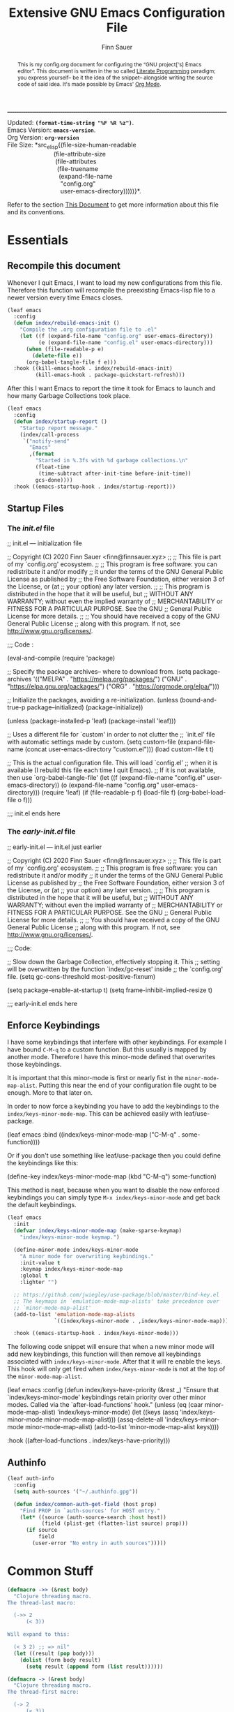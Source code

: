 #+TITLE: Extensive GNU Emacs Configuration File
#+AUTHOR: Finn Sauer
#+EMAIL: <finn@finnsauer.xyz>
#+OPTIONS: toc:nil
#+HTML_HEAD: <link rel="stylesheet" type="text/css" href="/home/finn/.emacs.d/style.css" />
#+HTML: <hr style="border-top: 1px #545454 dashed" />

#+begin_verse
Updated:       *src_elisp{(format-time-string "%F %R %z")}*.
Emacs Version: *src_elisp{emacs-version}*.
Org Version:   *src_elisp{org-version}*
File Size:     *src_elisp{(file-size-human-readable
                           (file-attribute-size
                            (file-attributes
                             (file-truename
                              (expand-file-name
                               "config.org"
                               user-emacs-directory)))))}*.
#+end_verse

# TODO : REVIEW
#+begin_abstract
This is my config.org document for configuring the “GNU project['s]
Emacs editor”.  This document is written in the so called [[https://en.wikipedia.org/wiki/Literate_programming][Literate
Programming]] paradigm; you express yourself-- be it the idea of the
snippet-- alongside writing the source code of said idea.  It's made
possible by Emacs' [[https://orgmode.org/][Org Mode]].
#+end_abstract

Refer to the section [[#h:e5803f69-1ef3-4d25-a619-2ef6b2f44756][This Document]] to get more information about this
file and its conventions.

#+TOC: headlines 8 insert TOC here, with eight headline levels

* Essentials
:PROPERTIES:
:CUSTOM_ID: h:1c8c97ea-f5a1-4e3c-b574-e4d2cb934421
:END:
** Recompile this document
:PROPERTIES:
:CUSTOM_ID: h:4f188f72-2abe-47f7-b303-cfe12d7e7e3e
:END:

# REVIEW : change this or update `early-init.el'
# Since newer versions of Emacs (Emacs 27 and newer) now support an
# /early-init.el/ file, we use that to increase the startup time and for
# package initialization.
#
# Emacs uses the =init.el= file to source custom Emacs configuration.  Since
# we do everything in =org-mode= we only need the essential initialization.
#
# I use =package.el= to keep track of my extensions.  At the end of the file,
# we source the =config.org= file and evaluate it in elisp.

Whenever I quit Emacs, I want to load my new configurations from this
file.  Therefore this function will recompile the preexisting Emacs-lisp
file to a newer version every time Emacs closes.

#+begin_src emacs-lisp
(leaf emacs
  :config
  (defun index/rebuild-emacs-init ()
    "Compile the .org configuration file to .el"
    (let ((f (expand-file-name "config.org" user-emacs-directory))
          (e (expand-file-name "config.el" user-emacs-directory)))
      (when (file-readable-p e)
        (delete-file e))
      (org-babel-tangle-file f e)))
  :hook ((kill-emacs-hook . index/rebuild-emacs-init)
         (kill-emacs-hook . package-quickstart-refresh)))
#+end_src

After this I want Emacs to report the time it took for Emacs to launch
and how many Garbage Collections took place.

#+begin_src emacs-lisp
(leaf emacs
  :config
  (defun index/startup-report ()
    "Startup report message."
    (index/call-process
     `("notify-send"
       "Emacs"
       ,(format
         "Started in %.3fs with %d garbage collections.\n"
         (float-time
          (time-subtract after-init-time before-init-time))
         gcs-done))))
  :hook ((emacs-startup-hook . index/startup-report)))
#+end_src

** Startup Files
:PROPERTIES:
:CUSTOM_ID: h:6d58c23d-c387-4714-9600-aade75a620ae
:END:
*** The /init.el/ file
:PROPERTIES:
:CUSTOM_ID: h:6e1a02b2-b6b7-4015-99c5-d3ae45832ce9
:END:

#+begin_example emacs-lisp
;; init.el --- initialization file

;; Copyright (C) 2020 Finn Sauer <finn@finnsauer.xyz>
;;
;; This file is part of my `config.org' ecosystem.
;;
;; This program is free software: you can redistribute it and/or modify
;; it under the terms of the GNU General Public License as published by
;; the Free Software Foundation, either version 3 of the License, or (at
;; your option) any later version.
;;
;; This program is distributed in the hope that it will be useful, but
;; WITHOUT ANY WARRANTY; without even the implied warranty of
;; MERCHANTABILITY or FITNESS FOR A PARTICULAR PURPOSE.  See the GNU
;; General Public License for more details.
;;
;; You should have received a copy of the GNU General Public License
;; along with this program.  If not, see <http://www.gnu.org/licenses/>.

;;; Code :

(eval-and-compile
  (require 'package)

  ;; Specify the package archives-- where to download from.
  (setq package-archives '(("MELPA" . "https://melpa.org/packages/")
                           ("GNU"   . "https://elpa.gnu.org/packages/")
                           ("ORG" . "https://orgmode.org/elpa/")))

  ;; Initialize the packages, avoiding a re-initialization.
  (unless (bound-and-true-p package--initialized)
    (package-initialize))

  (unless (package-installed-p 'leaf)
    (package-install 'leaf)))

;; Uses a different file for `custom' in order to not clutter the
;; `init.el' file with automatic settings made by custom.
(setq custom-file
      (expand-file-name
       (concat user-emacs-directory "custom.el")))
(load custom-file t t)

;; This is the actual configuration file.  This will load `config.el'
;; when it is available (I rebuild this file each time I quit Emacs).
;; If it is not available, then use `org-babel-tangle-file'
(let ((f (expand-file-name "config.el" user-emacs-directory))
      (o (expand-file-name "config.org" user-emacs-directory)))
  (require 'leaf)
  (if (file-readable-p f)
      (load-file f)
    (org-babel-load-file o f)))

;;; init.el ends here
#+end_example

*** The /early-init.el/ file
:PROPERTIES:
:CUSTOM_ID: h:1dda032f-3bc7-4c67-a57b-263c130c5ee5
:END:

#+begin_example emacs-lisp
;; early-init.el --- init.el just earlier

;; Copyright (C) 2020 Finn Sauer <finn@finnsauer.xyz>
;;
;; This file is part of my `config.org' ecosystem.
;;
;; This program is free software: you can redistribute it and/or modify
;; it under the terms of the GNU General Public License as published by
;; the Free Software Foundation, either version 3 of the License, or (at
;; your option) any later version.
;;
;; This program is distributed in the hope that it will be useful, but
;; WITHOUT ANY WARRANTY; without even the implied warranty of
;; MERCHANTABILITY or FITNESS FOR A PARTICULAR PURPOSE.  See the GNU
;; General Public License for more details.
;;
;; You should have received a copy of the GNU General Public License
;; along with this program.  If not, see <http://www.gnu.org/licenses/>.

;;; Code:

;; Slow down the Garbage Collection, effectively stopping it.  This
;; setting will be overwritten by the function `index/gc-reset' inside
;; the `config.org' file.
(setq gc-cons-threshold most-positive-fixnum)

(setq package-enable-at-startup t)
(setq frame-inhibit-implied-resize t)

;;; early-init.el ends here
#+end_example

** Enforce Keybindings
:PROPERTIES:
:CUSTOM_ID: h:380fecc6-541b-4aa0-b477-ca80bd9798f6
:END:

I have some keybindings that interfere with other keybindings.  For
example I have bound =C-M-q= to a custom function.  But this usually is
mapped by another mode.  Therefore I have this minor-mode defined that
overwrites those keybindings.

It is important that this minor-mode is first or nearly fist in the
=minor-mode-map-alist=.  Putting this near the end of your configuration
file ought to be enough.  More to that later on.

In order to now force a keybinding you have to add the keybindings to
the =index/keys-minor-mode-map=.  This can be achieved easily with
leaf/use-package.

#+begin_example emacs-lisp
(leaf emacs
  :bind ((index/keys-minor-mode-map
          ("C-M-q" . some-function))))
#+end_example

Or if you don't use something like leaf/use-package then you could
define the keybindings like this:

#+begin_example emacs-lisp
(define-key index/keys-minor-mode-map (kbd "C-M-q") some-function)
#+end_example

This method is neat, because when you want to disable the now enforced
keybindings you can simply type =M-x index/keys-minor-mode= and get back
the default keybindings.

#+begin_src emacs-lisp
(leaf emacs
  :init
  (defvar index/keys-minor-mode-map (make-sparse-keymap)
    "index/keys-minor-mode keymap.")

  (define-minor-mode index/keys-minor-mode
    "A minor mode for overwriting keybindings."
    :init-value t
    :keymap index/keys-minor-mode-map
    :global t
    :lighter "")

  ;; https://github.com/jwiegley/use-package/blob/master/bind-key.el
  ;; The keymaps in `emulation-mode-map-alists' take precedence over
  ;; `minor-mode-map-alist'
  (add-to-list 'emulation-mode-map-alists
               `((index/keys-minor-mode . ,index/keys-minor-mode-map)))

  :hook ((emacs-startup-hook . index/keys-minor-mode)))
#+end_src

The following code snippet will ensure that when a new minor mode will
add new keybindings, this function will then remove all keybindings
associated with =index/keys-minor-mode=.  After that it will re enable
the keys.  This hook will only get fired when =index/keys-minor-mode= is
not at the top of the =minor-mode-map-alist=.

# DEPRECATED : Is not required anymore with the
# `emulation-mode-map-alist'.
#+begin_example emacs-lisp
(leaf emacs
  :config
  (defun index/keys-have-priority (&rest _)
    "Ensure that `index/keys-minor-mode' keybindings retain
priority over other minor modes.  Called via the
`after-load-functions' hook."
    (unless (eq (caar minor-mode-map-alist) 'index/keys-minor-mode)
      (let ((keys (assq 'index/keys-minor-mode minor-mode-map-alist)))
        (assq-delete-all 'index/keys-minor-mode minor-mode-map-alist)
        (add-to-list 'minor-mode-map-alist keys))))

  :hook ((after-load-functions . index/keys-have-priority)))
#+end_example

** Authinfo
:PROPERTIES:
:CUSTOM_ID: h:e12f564e-36f9-40eb-8795-088cc90d9d33
:END:

#+begin_src emacs-lisp
(leaf auth-info
  :config
  (setq auth-sources '("~/.authinfo.gpg"))

  (defun index/common-auth-get-field (host prop)
    "Find PROP in `auth-sources' for HOST entry."
    (let* ((source (auth-source-search :host host))
           (field (plist-get (flatten-list source) prop)))
      (if source
          field
        (user-error "No entry in auth sources")))))
#+end_src

* Common Stuff
:PROPERTIES:
:CUSTOM_ID: h:39e38a6a-07dc-4c05-9db9-574396b93730
:END:

#+begin_src emacs-lisp
(defmacro ->> (&rest body)
  "Clojure threading macro.
The thread-last macro:

  (->> 2
      (< 3))

Will expand to this:

  (< 3 2) ;; => nil"
  (let ((result (pop body)))
    (dolist (form body result)
      (setq result (append form (list result))))))

(defmacro -> (&rest body)
  "Clojure threading macro.
The thread-first macro:

  (-> 2
      (< 3))

Will expand to this:

  (< 2 3) ;; => t"
  (let ((result (pop body)))
    (dolist (form body result)
      (setq result (append (list (car form) result)
                           (cdr form))))))

(-> 2
    (< 3))
#+end_src

* Garbage Collection
:PROPERTIES:
:CUSTOM_ID: h:bad4e190-e76c-434a-bda1-b1317695fbc1
:END:

# TODO : Rewrite this parahraph with the macros.

#+MACRO: most-positive-fixnum (eval most-positive-fixnum)
#+MARCO: most-positive-fixnum-in-bit (eval (truncate (log most-positive-fixnum 2)))

I tweaked with the garbage collection system, so emacs starts up faster.
I set the `threshold' variable to a high value.  Effectively shut down
Emacs' garbage collection system.

#+begin_example emacs-lisp
(setq gc-cons-threshold most-positive-fixnum)
#+end_example

Since it is stopped now, it accumulates a lot of memory over time.  That
wouldn't seem like a problem on newer hardware with more memory
accessible, but every MiB counts on my limited hardware.  With this hook
and function we set the garbage collection to a reasonable value.

#+begin_src emacs-lisp
(leaf gc
  :config
  (defun index/gc-reset ()
    "Set `gc-cons-threshold' to another value."
    (setq gc-cons-threshold (expt 1024 3)))
  :hook ((emacs-startup-hook . index/gc-reset)))
#+end_src

** Garbage Collector Magic Hack - GCMH
:PROPERTIES:
:CUSTOM_ID: h:aebccef5-342d-49b6-b71e-ac59e79c8247
:END:

Once Emacs is fully loaded we want to activate the Garbage Collector
Magic Hack.  This will, during normal Emacs usage, be a higher value
than usual, but not infinite as shown above.  When idling it turns
Emacs' Garbage Collection back on.

#+begin_src emacs-lisp
(leaf gcmh
  :ensure t
  :hook ((after-init-hook . gcmh-mode)))
#+end_src

* Server: Client calls upon the Daemon
:PROPERTIES:
:CUSTOM_ID: h:f9e8ea2c-3e75-452b-8631-5b6323ce99da
:END:

I use =emacs --daemon= with =emacsclient -nw=.  The reason is that emacs
becomes very startup heavy, meaning it will take longer time to
initialize emacs.  With the =emacs --daemon= starting up a new window is
very responsive.  One other useful functionality is to add new buffers
from the terminal with =emacsclient -n <file>=.

#+begin_src emacs-lisp
(leaf server
  :hook ((after-init-hook . server-start)))
#+end_src

If I close Emacs and open it up later, I want it to be exactly in the
state I left it in.  The reason is, when you leave your workspace, or
test something out, or completely shutdown your system, you won't be
left in the blue.  You can immediately work on what you left.

The “Desktop” package will keep my registers and buffers available.

#+begin_src emacs-lisp
(leaf desktop
  :config
  (setq desktop-auto-save-timeout 300)
  (setq desktop-dirname user-emacs-directory)
  (setq desktop-base-file-name "desktop")
  (setq desktop-files-not-to-save nil)
  (setq desktop-globals-to-clear nil)
  (setq desktop-load-locked-desktop t)
  (setq desktop-missing-file-warning nil)
  (setq desktop-restore-eager 0)
  (setq desktop-restore-frames nil)
  (setq desktop-save 'ask-if-new)
  (desktop-save-mode 1))
#+end_src

Make sure to always go to the /scratch/ buffer upon spawning a new Emacs
frame.

#+begin_src emacs-lisp
(leaf emacs
  :config
  (setq initial-buffer-choice (lambda ()
                                (get-buffer "*scratch*"))))
#+end_src

* Prettify Emacs
:PROPERTIES:
:CUSTOM_ID: h:e0b595f3-92b9-49cd-a412-31ca3f96da9f
:END:

We all been there-- opening Emacs for the first time and then were hit
with Emacs' raw untouched gaze.

I've come across various blog posts / threads saying that Emacs looks
like a old peace of software-- which is true, but these people still
haven't seen Emacs' true aesthetics: Emacs is a blank canvas.

Emacs can and should be whatever you want it to be: you are the artist
staring at your blank canvas and you should be the one drawing.

If you dislike Emacs, because of its looks, then it is not Emacs fault,
but yours.  Thus you have to start drawing!

You dislike the tool-bar and scroll-bar, but you quite fond of the
menu-bar, then so be it.  Nobody is going to criticize you for liking it
that way-- only the people I addressed earlier would.

** Dim Down Unfocused Buffers
:PROPERTIES:
:CUSTOM_ID: h:6db19638-b481-41af-b006-c89c540d3b2e
:END:

This package will, as the name implies, automatically dim down other
buffers.  This means that when you're in a buffer and other buffers are
displayed in a window it will lower the background color of said
buffers.  This even works when accessing the minibuffer-- this option
can of course be turned off.

#+begin_src emacs-lisp
(leaf auto-dim-other-buffers
  :ensure t
  :commands auto-dim-other-buffers-mode
  :config
  (setq auto-dim-other-buffers-dim-on-switch-to-minibuffer t)
  (setq auto-dim-other-buffers-dim-on-focus-out t)
  :hook ((emacs-startup-hook . auto-dim-other-buffers-mode)))
#+end_src

With this, I can always tell in what window I'm currently in-- without
seeing the cursor.

** Pulse
:PROPERTIES:
:CUSTOM_ID: h:2a5f089e-dcd1-4f20-a880-ace76a1110c8
:END:

This package will enable us to highlight a line with a pulse signal.

#+begin_src emacs-lisp
(leaf pulse
  :config
  (defface pulse-line-modus-theme
    '((t :inherit modus-theme-subtle-magenta :extend t))
    "Ad-hoc face for `pulse-line'.
  This is done because it is not possible to highlight empty lines
  without the `:extend' property.")

  (defun pulse-line (&optional face)
    "Temporarily highlight the current line."
    (interactive)
    (let ((start (if (eobp)
                     (line-beginning-position 0)
                   (line-beginning-position)))
          (end (line-beginning-position 2))
          (pulse-delay .04)
          (face
           (if face
               face
             'pulse-line-modus-theme)))
      (pulse-momentary-highlight-region start end face)))
  :bind (("<H-return>" . pulse-line)))
#+end_src

** Beacon
:PROPERTIES:
:CUSTOM_ID: h:4c482fa9-35b7-4dda-9fdf-90c6a3b06020
:END:

Whenever the window scrolls a light will shine on top of your cursor so
you know where it is.  This includes changing the window.

#+begin_src emacs-lisp
(leaf beacon
  :ensure t
  :config
  (setq beacon-size 33)
  (setq beacon-color 0.44)
  (setq beacon-blink-duration 0.5)
  (beacon-mode 1))
#+end_src

** Mode-Line
:PROPERTIES:
:CUSTOM_ID: h:19aca65c-acf0-4812-862b-b1962f573172
:END:

#+begin_src emacs-lisp
(leaf doom-modeline
  :ensure t
  :hook ((after-init-hook . doom-modeline-mode))
  :config
  (setq doom-modeline-height 36)
  (setq doom-modeline-icon t)
  (setq doom-modeline-minor-modes nil)
  (setq doom-modeline-buffer-eppncoding nil))
#+end_src

# #+begin_src emacs-lisp
#   (leaf emacs
#     :config
#     (defconst index/mode-line-format
#       (list
#        "--"
#        mode-line-modified
#        mode-line-remote
#        '(:eval (if (string= "%n" " Narrow")))
#        "-"
#        '(:eval (propertize "%m" 'face 'font-lock-string-face))
#        " "
#        '(:eval (propertize "%b" 'face 'bold))
#        " "
#        "%p %l"
#        ":%c"
#        '(:eval (propertize "%n" 'face 'font-lock-warning-face))
#        "%-"))
#
#     (setq-default mode-line-format index/mode-line-format)
#     (setq mode-line-format index/mode-line-format))
# #+end_src

*** line and column number
:PROPERTIES:
:CUSTOM_ID: h:1c69692e-d7a8-44f9-986f-9aa3ab8b8e34
:END:

#+begin_src emacs-lisp
(line-number-mode 1)
(column-number-mode 1)
#+end_src

** No GUI Elements
:PROPERTIES:
:CUSTOM_ID: h:d4ace9a3-763b-4a68-9194-09fe6c8dd0fa
:END:

#+begin_src emacs-lisp
(menu-bar-mode -1)
(tool-bar-mode -1)
(scroll-bar-mode -1)

(setq use-file-dialog nil
      use-dialog-box t
      inhibit-splash-screen t)
#+end_src

** Theme
:PROPERTIES:
:CUSTOM_ID: h:58c1cf8d-4a0f-4127-965b-177b1f66923b
:END:

#+begin_src emacs-lisp
(leaf modus-operandi-theme :ensure t)

(leaf modus-vivendi-theme :ensure t)

;; (leaf solar
;;   :config
;;   (setq calendar-latitude (getenv "LATITUDE")
;;         calendar-longitude (getenv "LONGITUDE")))

;; Light theme at sunrise
;; (load-theme 'modus-operandi t t)
;; (enable-theme 'modus-operandi)
;; (run-at-time (nth 1 (split-string (sunrise-sunset)))
;;              (* 60 60 24)
;;              (lambda () (enable-theme 'modus-operandi)))

;; Dark theme at sunset
;; (load-theme 'modus-vivendi t t)
;; (run-at-time (nth 4 (split-string (sunrise-sunset)))
;;              (* 60 60 24)
;;              (lambda () (enable-theme 'modus-vivendi)))

(leaf doom-themes :ensure t)

(load-theme 'doom-dracula)
(enable-theme 'doom-dracula)

;; (load-theme 'doom-nord)
;; (enable-theme 'doom-nord)

;; (load-theme 'doom-nord-light)
;; (enable-theme 'doom-nord-light)
#+end_src

*** Org Modifications
:PROPERTIES:
:CUSTOM_ID: h:3f32e500-b52c-457a-9152-68718de8d383
:END:

#+begin_src emacs-lisp
(leaf org
  :config
  (set-face-attribute 'org-link nil
                      :weight 'normal
                      :background nil)
  (set-face-attribute 'org-level-1 nil
                      :height 1.2
                      :weight 'normal)
  (set-face-attribute 'org-level-2 nil
                      :height 1.0
                      :weight 'normal)
  (set-face-attribute 'org-level-3 nil
                      :height 1.0
                      :weight 'normal)
  (set-face-attribute 'org-level-4 nil
                      :height 1.0
                      :weight 'normal)
  (set-face-attribute 'org-level-5 nil
                      :weight 'normal)
  (set-face-attribute 'org-level-6 nil
                      :weight 'normal)
  (set-face-attribute 'org-document-title nil
                      :family "UnifrakturCook"
                      :height 2.5
                      :weight 'bold))
#+end_src

** Font
:PROPERTIES:
:CUSTOM_ID: h:8ab00c0a-0aef-4367-bb11-2b82773048f5
:END:

#+begin_src emacs-lisp
(leaf emacs
  :config
  (set-face-attribute 'default nil
                      :font "Roboto Mono"
                      :height 120)
  (set-face-attribute 'fixed-pitch nil
                      :font "Roboto Mono"
                      :height 120)
  (set-face-attribute 'variable-pitch nil
                      :font "Noto Serif"
                      :height 120))
#+end_src

** Blinking Cursor
:PROPERTIES:
:CUSTOM_ID: h:b5439b93-d1c9-44a4-a0ba-8af9d3209ef0
:END:

#+begin_src emacs-lisp
(leaf emacs
  :config
  (setq blink-cursor-interval 0.75)
  (setq blink-cursor-delay 1)
  (setq blink-cursor-blinks 0)
  :hook ((after-init-hook . blink-cursor-mode)))
#+end_src

** Line Highlight
:PROPERTIES:
:CUSTOM_ID: h:7fda8611-073e-48b5-95e4-471772653fa7
:END:

#+begin_src emacs-lisp
(global-hl-line-mode t)
#+end_src

** Diminish
:PROPERTIES:
:CUSTOM_ID: h:da52ed87-9aae-4b86-bc90-3410041c7eed
:END:

This package is used to erase the lighter of a minor mode.  This can be
called with leaf/use-package.

#+begin_src emacs-lisp
(leaf diminish :ensure t)
#+end_src

** Pretty symbols
:PROPERTIES:
:CUSTOM_ID: h:24cd8c81-308c-41c0-ba27-d0599fd3972d
:END:

#+begin_src emacs-lisp
(global-prettify-symbols-mode 1)
#+end_src

** Bell
:PROPERTIES:
:CUSTOM_ID: h:459c46a1-fb4e-4191-9b9c-f6b6691d4798
:END:

I don't really like the bell.  Since it, by default makes sounds.  I
find this more irretating than useful.  Though the idea of the bell is,
that you get notified when you try something that doesn't work.  I
support this idea, since when I define a kmacro I sometimes accidentally
ring the bell and cancel the kmacro with it.  In that situation it would
be nice to see it...  That's where a visual bell comes into place:
=mode-line-bell=.  This package will invert the background coloring of
the modeline and blink for a predefined amount.  This does not annoy you
but tells you when the bell rang.

#+begin_src emacs-lisp
(leaf mode-line-bell
  :ensure t
  :config
  (setq mode-line-bell-flash-time 0.1)
  (mode-line-bell-mode 1))
#+end_src

* Generic Settings
:PROPERTIES:
:CUSTOM_ID: h:832f56b8-3a3a-4b2d-8b3e-f5e917aafdb2
:END:
** No backup files cluttering
:PROPERTIES:
:CUSTOM_ID: h:a968f986-8941-41d8-bde9-fcd2fb040354
:END:

#+begin_src emacs-lisp
(leaf emacs
  :config
  (setq backup-by-copying t)
  (setq backup-directory-alist '(("." . "~/.emacs.d/backup")))
  (setq auto-save-file-name-transforms `((".*" ,temporary-file-directory t)))
  (setq delete-old-versions t)
  (setq kept-new-versions 5)
  (setq kept-old-versions 0)
  (setq version-control t)
  (setq create-lockfiles nil))
#+end_src

** yes or no
:PROPERTIES:
:CUSTOM_ID: h:035a8b90-67b5-4928-93d1-77d051ef42c4
:END:

#+begin_src emacs-lisp
(defalias 'yes-or-no-p 'y-or-n-p)
#+end_src

** highlight linked parentheses
:PROPERTIES:
:CUSTOM_ID: h:54ef46ab-46b2-427e-a741-93cedfadf21f
:END:

#+begin_src emacs-lisp
(show-paren-mode)
#+end_src

** tab width
:PROPERTIES:
:CUSTOM_ID: h:dfe60159-d514-4390-b9e5-0da6198d96f3
:END:

#+begin_src emacs-lisp
(leaf emacs
  :config
  (setq-default tab-always-indent 'complete)
  (setq-default tab-width 4)
  (setq-default indent-tabs-mode nil))
#+end_src

** Undo Tree
:PROPERTIES:
:CUSTOM_ID: h:d538cf0d-96a4-4ccd-afa0-98ce7e884349
:END:

Best way of saving your Ass; trust me, you'll need it!

#+begin_src emacs-lisp
(leaf undo-tree
  :ensure t
  :config
  (global-undo-tree-mode 1)
  :bind (("C-c u" . undo-tree-visualize)))
#+end_src

** smart parens
:PROPERTIES:
:CUSTOM_ID: h:d9b2825b-2e8c-40cf-b887-a92bcb8c50e4
:END:

 #+begin_src emacs-lisp
(leaf smartparens
  :ensure t
  :config (smartparens-global-mode))
#+end_src

** mouse
:PROPERTIES:
:CUSTOM_ID: h:66882eea-9955-45e9-b6e3-698459e92d66
:END:

#+begin_src emacs-lisp
(leaf emacs
  :config
  (setq scroll-conservatively 1)
  (setq mouse-wheel-scroll-amount '(5))
  (setq mouse-wheel-progressive-speed nil))
#+end_src

** goto-last-change
:PROPERTIES:
:CUSTOM_ID: h:36c6e555-9e63-40f8-a759-909e383c60bd
:END:

#+begin_src emacs-lisp
(leaf goto-last-change
  :ensure t
  :config
  (defun index/goto-last-change ()
    "Modification of the `goto-last-change' function.
This will call `beacon-blink' after `goto-last-change'."
    (interactive)
    (goto-last-change)
    (beacon-blink))
  :bind (("C-z" . index/goto-last-change)))
#+end_src

** delete trailing white spaces
:PROPERTIES:
:CUSTOM_ID: h:cf4afc30-821a-43b1-aa88-15ee1e6f173b
:END:

#+begin_src emacs-lisp
(add-hook 'before-save-hook #'delete-trailing-whitespace)
#+end_src

** put
:PROPERTIES:
:CUSTOM_ID: h:2893e941-8ed7-44f8-9d78-cadede740009
:END:

#+begin_src emacs-lisp
(leaf emacs
  :config
  (put 'narrow-to-region 'disabled nil)
  (put 'upcase-region 'disabled nil)
  (put 'downcase-region 'disabled nil)
  (put 'dired-find-alternate-file 'disabled nil)
  (put 'overwrite-mode 'disabled nil))
#+end_src

** save history
:PROPERTIES:
:CUSTOM_ID: h:79f96698-096a-49d5-abd4-b0880b9eb159
:END:

This will allow the storage of the minibuffer history.  This
functionality will be enhanced by any powerful completion framework.

#+begin_src emacs-lisp
(leaf savehist
  :config
  (setq savehist-file (expand-file-name "savehist" user-emacs-directory))
  (setq history-length 1000)
  (setq history-delete-duplicates t)
  (setq savehist-save-minibuffer-history t)
  :hook ((after-init-hook . savehist-mode)))
#+end_src

** save cursor
:PROPERTIES:
:CUSTOM_ID: h:c1a1f58d-e303-45c4-9f5f-1b068d8914c6
:END:

It is nice to have your cursor be exactly where it was when you opened a
file.  This is good for picking up work you used to do.

#+begin_src emacs-lisp
(leaf saveplace
  :config
  (setq save-place-file (expand-file-name "savecursor" user-emacs-directory))
  (setq save-place-forget-unreadable-files t)
  (save-place-mode 1))
#+end_src

** overwrite region
:PROPERTIES:
:CUSTOM_ID: h:a6fdbeaa-a4cb-430b-8a4d-9b435ad25295
:END:

#+begin_src emacs-lisp
(delete-selection-mode 1)
#+end_src

** This file's accessibility
:PROPERTIES:
:CUSTOM_ID: h:627a92f0-1c0f-4a0d-9133-6d524adc3b27
:END:

Quick and easy editing and reloading of my emacs config file.

*** Edit
:PROPERTIES:
:CUSTOM_ID: h:163c1f78-3b2d-439e-971b-ed0dd0ebcc2c
:END:

Easy opening.

#+begin_src emacs-lisp
(leaf emacs
  :config
  (defun index/find-config-file ()
    "Goto `config.org' inside emacs' user directory."
    (interactive)
    (find-file
     (expand-file-name
      "config.org"
      user-emacs-directory)))
  :bind (("C-c e" . index/find-config-file)))
#+end_src

*** Relaod
:PROPERTIES:
:CUSTOM_ID: h:55b02659-18b8-410d-b0ba-96fe9fc8f106
:END:

Easy reloading of emacs.

#+begin_src emacs-lisp
(leaf emacs
  :config
  (defun index/reload-config-file ()
    "Reloads `config.org' inside emacs' user directory."
    (interactive)
    (org-babel-load-file
     (expand-file-name
      "config.org"
      user-emacs-directory)))

  :bind (("C-c r" . index/reload-config-file)))
#+end_src emacs-lisp

** Edebug
:PROPERTIES:
:CUSTOM_ID: h:89848a75-f3e8-4b3d-ab9d-cbf0ca6eab13
:END:

#+begin_example emacs-lisp
(defun list-symbols (regexp)
  (let ((lst))
    (mapatoms
     (lambda (a)
       (when (string-match-p regexp (symbol-name a))
         (push a lst))))
    lst))

(list-symbols "^string-match")
;; C-u C-M-x => (eval-defun 'edebug-it)
;; This will enter `edebug-mode'.
;; SPC - Step through sexpr
;; q   - Quit
;; g   - Go => Continue Evaluation as normal until Breakpoint
;; h   - Here => Will jump to sexpr and debug that
;; b   - Set a Breakpoint on point
;; G   - Same as g but ignores Breakpoints
;; i   - Jumps into the definition of a function
;;       => To stop this just re-evaluate the lisp form
#+end_example

** Macroexpand
:PROPERTIES:
:CUSTOM_ID: h:fe2f6bf6-148b-4109-a3e8-e441104f88eb
:END:

When calling =macrostep-expand= on a macro it will expand the macro
exactly where the macro is.  This looks like what the lisp interpreter
sees.  To futher expand any other macros type =e=, to undo it type =c=,
or to cancel it type =q=.

#+begin_src emacs-lisp
(leaf sly-macrostep
  :ensure t
  :commands (macrostep-expand))
#+end_src

** View Mode
:PROPERTIES:
:CUSTOM_ID: h:17561d81-8a49-4510-b2d0-a715055eb628
:END:

#+begin_src emacs-lisp
(leaf emacs
  :config
  (setq view-read-only t))
#+end_src

** All the Icons
:PROPERTIES:
:CUSTOM_ID: h:4e5d8584-c741-4a3a-bcb9-54b8149312c5
:END:

#+begin_src emacs-lisp
(leaf all-the-icons
  :straight t
  :config
  (unless (file-readable-p "~/.local/share/fonts/all-the-icons.ttf")
    (all-the-icons-install-fonts 'ignore-prompt)))
#+end_src

** Preserve System Clipboard
:PROPERTIES:
:CUSTOM_ID: h:2c0e3238-440d-459f-b443-7227c1636571
:END:

This is for those nagging times when you copy something in the browser
to be pasted into Emacs, but before that you kill something inside
Emacs.  This will preserve that.

#+begin_src emacs-lisp
(leaf emacs
  :config
  (setq save-interprogram-paste-before-kill t))
#+end_src

* Writing
:PROPERTIES:
:CUSTOM_ID: h:10bd21be-8499-45e7-be2c-8fdea817684a
:END:

TODO : Structure these sub headers more nicely.

** Org Mode - Your Life in Plain Text
:PROPERTIES:
:CUSTOM_ID: h:62eed3c2-f634-4317-917b-7b52b53f91c2
:END:
*** Basic Configuration
:PROPERTIES:
:CUSTOM_ID: h:e5f8a1c5-faef-4bf5-85a9-8a815764381a
:END:

#+begin_src emacs-lisp
(leaf org
  :ensure t
  :config
  (setq org-directory (expand-file-name "~/wtn/org"))
  ;; (setq org-todo-keywords
  ;;       '((sequence "TODO(t)" "|" "DONE(D)" "CANCEL(C)")
  ;;         (sequence "MEET(m)" "|" "MET(M)")
  ;;         (sequence "STUDY(s)" "|" "STUDIED(S)")
  ;;         (sequence "WRITE(w)" "|" "WROTE(W)")))
  (setq org-special-ctrl-a/e nil)
  (setq org-confirm-babel-evaluate nil)
  (setq org-html-postamble nil)
  :hook ((org-mode-hook . org-indent-mode)))
#+end_src

*** COMMENT Org Bullets
:PROPERTIES:
:CUSTOM_ID: h:f09f6fbc-6ec3-49a8-aad7-329e8944b7c1
:END:

#+begin_src emacs-lisp
(leaf org-bullets
  :ensure t
  :hook ((org-mode-hook . org-bullets-mode)))
#+end_src

*** Theme
:PROPERTIES:
:CUSTOM_ID: h:95541ad9-40c2-4706-8d6e-6927b2d0c02e
:END:

#+begin_src emacs-lisp
(leaf org
  :config
  (setq org-ellipsis " ▾ "
        org-bullets-bullet-list '("§")
        org-hide-emphasis-markers nil
        org-fontify-whole-heading-line t
        org-fontify-done-headline t
        org-fontify-quote-and-verse-blocks t))

  ;;; https://zzamboni.org/post/beautifying-org-mode-in-emacs/
;; (add-hook 'text-mode-hook 'variable-pitch-mode)
#+end_src

*** COMMENT Org links
:PROPERTIES:
:CUSTOM_ID: h:28cb0aef-0d22-4a8c-8964-e9ca3c8a0981
:END:

#+begin_src emacs-lisp
(leaf ol
  :config
  (setq org-link-keep-stored-after-insertion t)
  :bind (("C-c l" . org-store-link)
         (org-mode-map
          ("C-c H-l" . org-toggle-link-display)
          ("C-c C-H-l" . org-insert-last-stored-link))))
#+end_src

*** TODO COMMENT Org Capture Template
:PROPERTIES:
:CUSTOM_ID: h:b2bbebda-00d2-49f6-9d4e-069091039687
:END:

#+begin_src emacs-lisp
(leaf org-capture
  :after org
  :config
  (setq org-capture-templates
        '(("a" "Article for my website" entry
           (file+headline "tasks.org" "Writing list")
           "* WRITE %^{Title} %^g\nSCHEDULED: %^t\n:PROPERTIES:\n:CAPTURED: %U\n:END:\n\n%i%?")
          ("t" "Task with a due date" entry
           (file+headline "tasks.org" "Task list with a date")
           "* TODO [#B] %^{Title} %^g\nSCHEDULED: %^t\n:PROPERTIES:\n:CAPTURED: %U\n:END:\n\n%i%?")
          ("r" "Reply to an email" entry
           (file+headline "tasks.org" "Mail")
           "* TODO [#B] %:subject :mail:\nSCHEDULED: %t\n:PROPERTIES:\n:CONTEXT: %a\n:END:\n\n%i%?")))

  (setq org-capture-templates-contexts
        '(("r" ((in-mode . "gnus-article-mode")
                (in-mode . "gnus-summary-mode")))))

  :bind (("C-c c" . org-capture)))
#+end_src

*** SRC-Blocks
:PROPERTIES:
:CUSTOM_ID: h:56b7968d-45bd-4738-abc8-ee7f90aafc74
:END:

#+begin_src emacs-lisp
(leaf org-src
  :after org
  :config
  (setq org-src-window-setup 'current-window)
  (setq org-edit-src-persistent-message nil)
  (setq org-src-fontify-natively t)
  (setq org-src-preserve-indentation t)
  (setq org-src-tab-acts-natively t)
  (setq org-edit-src-content-indentation 0)
  :bind ((org-src-mode-map
          ("C-c C-c" . org-edit-src-exit))))
#+end_src

*** Custom Id
:PROPERTIES:
:ID:       ff6c2090-c85f-4729-9101-36fda495d755
:CUSTOM_ID: h:add88826-1fc5-42dc-8957-3514ad87fd7c
:END:

This will prevent the situation described at this [[https://writequit.org/articles/emacs-org-mode-generate-ids.html][blog posts]].  Also the
entire code is stolen from there.

You can use, by default, =C-c C-l= for inserting a link.  The command is
very intuitive: once hitting the keybinding it will ask for a link.
There you can insert an external link or choose from a list an already
stored link.  To store a link one must type =M-x org-store-link=.  I of
course have a keybinding for that.  Now with this you can refer to
different section.

#+begin_src emacs-lisp
(leaf org
  :config
  (setq org-id-link-to-org-use-id 'create-if-interactive-and-no-custom-id)
  (setq org-link-keep-stored-after-insertion t)

  (defun tributi/org-custom-id-get (&optional pom create prefix)
    "Get the CUSTOM_ID property of the entry at point-or-marker POM.
   If POM is nil, refer to the entry at point. If the entry does
   not have an CUSTOM_ID, the function returns nil. However, when
   CREATE is non nil, create a CUSTOM_ID if none is present
   already. PREFIX will be passed through to `org-id-new'. In any
   case, the CUSTOM_ID of the entry is returned."
    (interactive)
    (org-with-point-at pom
      (let ((id (org-entry-get nil "CUSTOM_ID")))
        (cond
         ((and id (stringp id) (string-match "\\S-" id))
          id)
         (create
          (setq id (org-id-new (concat prefix "h")))
          (org-entry-put pom "CUSTOM_ID" id)
          (org-id-add-location id (buffer-file-name (buffer-base-buffer)))
          id)))))

  (defun tributi/org-add-ids-to-headlines-in-file ()
    "Add CUSTOM_ID properties to all headlines in the
   current file which do not already have one."
    (interactive)
    (org-map-entries (lambda () (tributi/org-custom-id-get (point) 'create))))

  (defvar index/org-save-buffer-hook nil
    "Hook for `index/org-save-buffer'.")

  (defun index/org-save-buffer (&optional arg)
    "Saves buffer and invokes
    `tributi/org-add-ids-to-headlines-in-file'."
    (interactive "p")
    (tributi/org-add-ids-to-headlines-in-file)
    (save-buffer arg)
    (run-hooks 'index/org-save-buffer-hook))

  (org-defkey org-mode-map (kbd "C-x C-s") #'index/org-save-buffer)

  :bind ((org-mode-map
          ("C-c C-M-l" . org-store-link))))

#+end_src

*** Inline Images
:PROPERTIES:
:CUSTOM_ID: h:60a03e14-3e82-4010-845e-35bd2939335d
:END:

#+begin_src emacs-lisp
(leaf org
  :config

  (defun index/org-display-inline-images ()
    "Wrapper around `org-display-inline-images'.
This is added to the hook `index/org-save-buffer-hook'.  The hook
will be run each time after saving the buffer, so C-x C-s."
    (interactive)
    ;; The inline image width; times 5 here means 50% whereas times 10
    ;; would mean 100%.
    (setq org-image-actual-width
          (* 5 (frame-parameter (selected-frame) 'width)))
    (org-redisplay-inline-images)
    (org-display-inline-images t t (point-min) (point-max)))
  :hook ((index/org-save-buffer-hook . index/org-display-inline-images)))
#+end_src

** COMMENT LaTeX
:PROPERTIES:
:CUSTOM_ID: h:736694ba-d59f-4a44-8b68-32ba7a7ef1cd
:END:

Why I use LaTeX?

#+begin_src emacs-lisp
(leaf auctex
  :ensure t
  ;; (leaf auctex-latexmk
  ;;   :ensure t)
  :config
  (defun index/latex-RET ()
    "Will add two backslashes at the end."
    (interactive)
    (move-end-of-line 1)
    (unless (equal (char-before) (string-to-char " "))
      (insert " "))
    (insert "\\\\")
    (newline-and-indent))
  :bind ((LaTeX-mode-map
          ("<C-return>" . index/latex-RET))))
#+end_src

** Focused Writing
:PROPERTIES:
:CUSTOM_ID: h:757f111d-7f1b-4f4f-b847-00f6348a2692
:END:
*** Olivetti
:PROPERTIES:
:CUSTOM_ID: h:3ea17da4-4b50-4972-ab22-e2f4c37fdd3b
:END:

This package is used to center the entire frame.

#+begin_src emacs-lisp
(leaf olivetti
  :ensure t
  :config
  (setq olivetti-body-width 0.61803)
  (setq olivetti-minimum-body-width 72)
  (setq olivetti-recall-visual-line-mode-entry-state t))
#+end_src

*** Focus
:PROPERTIES:
:CUSTOM_ID: h:60b9e86a-81f3-4539-a200-eb0cf69029d1
:END:

This package will dim down other sentences, paragraphs, and code-blocks.

#+begin_src emacs-lisp
(leaf focus
  :ensure t
  :config
  (setq focus-mode-to-thing '((prog-mode . defun)
                              (text-mode . paragraph))))
#+end_src

** Auto Fill Mode
:PROPERTIES:
:CUSTOM_ID: h:fffae484-26c2-4b51-ba72-bb7912592caa
:END:

#+begin_src emacs-lisp
(leaf emacs
  :config
  (setq-default fill-column 72)

  (defun index/auto-fill-mode (&optional arg)
    "Wrapper around `auto-fill-mode'.
When executing, firstly call `fill-paragraph', and then enable
`auto-fill-mode'.  If `auto-fill-mode' is disabled, then do not
call `fill-paragraph', since paragraph should already be
indented.

Calls `index/focused-writing' when called with an argument.
\\{index/focused-writing}"
    (interactive "P")
    (when arg
      (index/focused-writing-mode 'toggle))
    (unless (bound-and-true-p auto-fill-function)
      (if (region-active-p)
          (fill-paragraph nil (region-bounds))
        (fill-paragraph)))
    (auto-fill-mode 'toggle))
  :hook ((text-mode . auto-fill-mode))
  :bind ((index/keys-minor-mode-map
          ("C-M-q" . index/auto-fill-mode))))
#+end_src

** Treating Sentences
:PROPERTIES:
:CUSTOM_ID: h:92e33bfb-aa56-4539-886b-9a23b9658a43
:END:

#+begin_src emacs-lisp
(leaf emacs
  :config
  (setq sentence-end-double-space t)
  (setq colon-double-space nil)
  (setq use-hard-newlines nil)
  (setq sentence-end-without-period nil))
#+end_src

** Flyspell
:PROPERTIES:
:CUSTOM_ID: h:58d548b6-eb51-4628-9e6f-9174c7892f14
:END:

#+begin_src emacs-lisp
(leaf flyspell
  :ensure t
  :hook ((text-mode-hook . flyspell-mode)
         (prog-mode-hook . flyspell-prog-mode))
  :config
  (defun index/flyspell-switch-dictionary ()
    (interactive)
    (let* ((dic ispell-current-dictionary)
    	   (change (if (string= dic "deutsch8")
                       "english"
                     "deutsch8")))
      (ispell-change-dictionary change)
      (flyspell-buffer)
      (message "Flyspell: changed dictionary from %s to %s." dic change)))

  :bind (("C-c t d" . index/flyspell-switch-dictionary)))
#+end_src

** Writing Mode
:PROPERTIES:
:CUSTOM_ID: h:701e567a-13d9-47ec-a0c4-194721157652
:END:

#+begin_src emacs-lisp
(leaf emacs
  :config
  (define-minor-mode index/focused-writing-mode
    "Toggle between Focused Writing."
    :init-value nil
    :global t
    (if index/focused-writing-mode
        (progn
          (setq-local mode-line-format nil)
          (setq cursor-type 'bar)
          (olivetti-mode 1)
          (focus-mode 1)
          (variable-pitch-mode 1))
      (kill-local-variable 'mode-line-format)
      (force-mode-line-update)
      (setq cursor-type 'box)
      (olivetti-mode -1)
      (variable-pitch-mode -1)
      (focus-mode -1)))

  :bind (("C-c w" . index/focused-writing-mode)))
#+end_src

* Minibuffer
:PROPERTIES:
:CUSTOM_ID: h:09fdb3c0-ada9-404e-af78-87b516490557
:END:
** Keybindings
:PROPERTIES:
:CUSTOM_ID: h:2bf0554c-6f68-487a-bbca-ee21a7e11161
:END:

#+begin_src emacs-lisp
(leaf emacs
  :config
  ;; (defun tributi/describe-symbol-at-point (&optional arg)
  ;;     "Get help (documentation) for the symbol at point.
  ;;
  ;; With a prefix argument (\\[universal-argument]), switch to the
  ;; *Help* window.  If that is already focused, switch to the most
  ;; recently used window instead."
  ;;     (interactive "P")
  ;;     (let ((symbol (symbol-at-point)))
  ;;       (when symbol
  ;;         (describe-symbol symbol)))
  ;;     (when arg
  ;;       (let ((help (get-buffer-window "*Help*")))
  ;;         (when help
  ;;           (if (not (eq (selected-window) help))
  ;;               (select-window help)
  ;;             (select-window (get-mru-window)))))))

  (defun index/describe-symbol-dwim ()
    "TODO Documentation"
    (interactive)
    (let* ((char (save-excursion
                   (backward-char 1)
                   (thing-at-point 'char t)))
           (sym (if (string= char ")")
                    (save-excursion
                      (backward-list 1)
                      (forward-symbol 1)
                      (thing-at-point 'symbol t))
                  (save-excursion
                    (while (not (thing-at-point 'symbol t))
                      (backward-up-list 1)
                      (forward-symbol 1))
                    (thing-at-point 'symbol t)))))
      (describe-symbol (intern sym))))

  :bind (("H-h" . index/describe-symbol-dwim)))
#+end_src

** COMMENT Ivy
:PROPERTIES:
:CUSTOM_ID: h:341b2d29-d4da-4399-9c39-907793945884
:END:

#+begin_src emacs-lisp
(leaf ivy
  :ensure t
  :config

  (leaf ivy-posframe
    :ensure t
    :config
    (ivy-posframe-mode 1))

  (leaf ivy-prescient
    :ensure t
    :config
    (setq prescient-save-file
          (expand-file-name "prescienthist" user-emacs-directory))
    (prescient-persist-mode 1)
    (ivy-prescient-mode 1))

  (leaf ivy-rich
    :ensure t
    :config
    (ivy-rich-mode 1))

  (setq ivy-height 10)
  (setq ivy-initial-inputs-alist nil)

  (ivy-mode 1)
  (counsel-mode 1))
#+end_src

** Selectrum
:PROPERTIES:
:CUSTOM_ID: h:ccb3fb58-029a-44bc-8214-493644159cd5
:END:

#+begin_src emacs-lisp
(leaf selectrum
  :ensure t
  :config
  (setq selectrum-num-candidates-displayed 7)
  (setq selectrum-fix-minibuffer-height 7)
  (selectrum-mode 1))

(leaf selectrum-prescient
  :ensure t
  :after selectrum
  :config
  (setq prescient-save-file
        (expand-file-name "prescienthist" user-emacs-directory))
  (selectrum-prescient-mode 1)
  (prescient-persist-mode 1))

(leaf marginalia
  :ensure t
  :after selectrum
  :config
  (setq marginalia-annotators
        '(marginalia-annotators-heavy nil))
  (advice-add #'marginalia-cycle
              :after
              (lambda ()
                (when (bound-and-true-p selectrum-mode)
                  (selectrum-exhibit))))
  :hook ((minibuffer-setup-hook . marginalia-mode))
  :bind ((minibuffer-local-map
          ("C-M-a" . marginalia-cycle))))

(leaf embark
  :ensure t
  :bind (("H-e" . embark-act)))
#+end_src

* Buffer, Directory, and Window Management
:PROPERTIES:
:CUSTOM_ID: h:9a8543e1-96d5-4d67-accd-4c00c9e51999
:END:
** Buffer
:PROPERTIES:
:CUSTOM_ID: h:fc33f0ba-4b32-4f90-84ea-2572d2806cc2
:END:
*** Auto Complete
:PROPERTIES:
:CUSTOM_ID: h:cd17803a-17ca-4ad6-b695-68310d8f81f3
:END:

#+begin_src emacs-lisp
(leaf company
  :ensure t
  :hook ((after-init-hook . global-company-mode))
  :config
  (leaf company-prescient
    :ensure t
    :config
    (company-prescient-mode 1)))
#+end_src

*** Yasnippet
:PROPERTIES:
:CUSTOM_ID: h:83016a2f-fe28-4c37-b472-86c45603196e
:END:

#+begin_src emacs-lisp
(leaf yasnippet
  :ensure t
  :hook ((after-init-hook . yas-global-mode)))
#+end_src

#+begin_src emacs-lisp
(leaf yasnippet-snippets :ensure t :after yasnippet)
#+end_src

*** Comments
:PROPERTIES:
:CUSTOM_ID: h:14a8773c-5ed3-4627-af45-396db35c8166
:END:

#+begin_src emacs-lisp
(leaf newcomment
  :config
  (setq comment-empty-lines t)
  (setq comment-fill-column nil)
  (setq comment-multi-line t)
  (setq comment-style 'multi-line)

  (defun index/comment-line ()
    "A modified version of `comment-line'."
    (if (region-active-p)
        (comment-or-uncomment-region
         (save-excursion
           (goto-char (region-beginning))
           (line-beginning-position))
         (save-excursion
           (goto-char (region-end))
           (line-end-position)))
      (save-excursion
        (comment-line 1))))

  :bind ((index/keys-minor-mode-map
          ("C-;" . index/comment-line)
          ("C-M-;" . comment-kill))))
#+end_src

** Directory
:PROPERTIES:
:CUSTOM_ID: h:245f0859-ee5e-4589-9827-a02b7e6c2144
:END:
*** Dired - Directory Editor
:PROPERTIES:
:CUSTOM_ID: h:80c2fb0a-f1d4-4219-a390-1308483fd28a
:END:

#+begin_src emacs-lisp
(leaf dired
  :config
  (setq dired-recursive-copies 'always)
  (setq dired-recursive-deletes 'always)
  (setq delete-by-moving-to-trash t)
  (setq dired-listing-switches
        "-AGFhlv --group-directories-first --time-style=long-iso")
  (setq dired-dwim-target t)
  (setq trash-directory (expand-file-name "~/.trash"))
  :hook ((dired-mode-hook . dired-hide-details-mode))

  :bind ((dired-mode-map
          ("<return>" . dired-find-alternate-file))))

(leaf dired-async
  :after (dired async)
  :hook ((dired-mode-hook . dired-async-mode)))

(leaf wdired
  :after dired
  :commands wdired-change-to-wdired-mode
  :config
  (setq wdired-allow-to-change-permissions t)
  (setq wdired-create-parent-directories t))

(leaf dired-subtree
  :ensure t
  :config
  (setq dired-subtree-use-backgrounds nil)
  :bind ((dired-mode-map
          ("<tab>" . dired-subtree-toggle)
          ("<C-tab>" . dired-subtree-cycle))))

(leaf dired-x
  :after dired
  :bind (("C-x C-j" . dired-jump)
         ("H-j" . dired-jump)))

(leaf peep-dired
  :ensure t
  :config
  ;; https://emacs.stackexchange.com/q/46664
  (defun tributi/toggle-window-split ()
    (interactive)
    (if (= (count-windows) 2)
        (let* ((this-win-buffer (window-buffer))
               (next-win-buffer (window-buffer (next-window)))
               (this-win-edges (window-edges (selected-window)))
               (next-win-edges (window-edges (next-window)))
               (this-win-2nd (not (and (<= (car this-win-edges)
                                           (car next-win-edges))
                                       (<= (cadr this-win-edges)
                                           (cadr next-win-edges)))))
               (splitter
                (if (= (car this-win-edges)
                       (car (window-edges (next-window))))
                    'split-window-horizontally
                  'split-window-vertically)))
          (delete-other-windows)
          (let ((first-win (selected-window)))
            (funcall splitter)
            (if this-win-2nd (other-window 1))
            (set-window-buffer (selected-window) this-win-buffer)
            (set-window-buffer (next-window) next-win-buffer)
            (select-window first-win)
            (if this-win-2nd (other-window 1))))))
  :bind ((dired-mode-map
          ("P" . peep-dired)
          ("T" . tributi/toggle-window-split))))
#+end_src

** Window
:PROPERTIES:
:CUSTOM_ID: h:094d890c-8ef3-4eef-87d6-8e644e7c5935
:END:
*** Rules
:PROPERTIES:
:CUSTOM_ID: h:66a3a052-9d23-415b-ad4b-936614906851
:END:

#+begin_src emacs-lisp
(leaf emacs
  :config
  (setq display-buffer-alist
        '(("\\*Help.*"
           (display-buffer-in-side-window)
           (window-height . 0.20)
           (side . left)
           (slot . -1))
          ("\\*Messages.*"
           (display-buffer-in-side-window)
           (window-height . 0.16)
           (side . bottom)
           (slot . 1)
           (window-parameters . ((no-other-window . t))))
          ("\\*\\(Backtrace\\|Warnings\\|Compile-Log\\)\\*"
           (display-buffer-in-side-window)
           (window-height . 0.16)
           (side . bottom)
           (slot . 2))
          (".*\\*\\(Completions\\|Ido Completions\\)\\*.*"
           (display-buffer-in-side-window)
           (window-height . 0.16)
           (side . bottom)
           (slot . 0))
          ;; ("^\\(\\*e?shell\\|vterm\\).*"
          ;;  (display-buffer-in-side-window)
          ;;  (window-height . 0.16)
          ;;  (side . bottom)
          ;;  (slot . -1))
          ))
  :hook ((help-mode-hook . visual-line-mode)
         (custom-mode-hook . visual-line-mode)))
#+end_src

*** Functions
:PROPERTIES:
:CUSTOM_ID: h:7ccb5bef-d925-4ba7-b690-440dabd542c6
:END:

#+begin_src emacs-lisp
(leaf emacs
  :config
  (defun tributi/window-dired-vc-root-left ()
    "Open project or dir `dired' in a side window."
    (interactive)
    (let ((dir (if (eq (vc-root-dir) nil)
                   (dired-noselect default-directory)
                 (dired-noselect (vc-root-dir)))))
      (display-buffer-in-side-window
       dir `((side . left)
             (slot . -1)
             (window-width . 0.16)
             (window-parameters
              . ((no-other-window . t)
                 (no-delete-other-windows . t)
                 (mode-line-format
                  . (" "
                     mode-line-buffer-identification))))))
      (with-current-buffer dir
        (rename-buffer "*Dired-Side*")
        (setq-local window-size-fixed 'width)))
    (with-eval-after-load 'ace-window
      (when (boundp 'aw-ignored-buffers)
        (add-to-list 'aw-ignored-buffers "*Dired-Side*")))))
#+end_src

#+begin_src emacs-lisp
(leaf emacs
  :config
  (defvar tributi/window-configuration nil
    "Current window configuration.
Intended for use by `tributi/window-monocle'.")

  (define-minor-mode tributi/window-single-toggle
    "Toggle between multiple windows and single window.
This is the equivalent of maximising a window.  Tiling window
managers such as DWM, BSPWM refer to this state as 'monocle'."
    :lighter " [M]"
    :global nil
    (if (one-window-p)
        (when tributi/window-configuration
          (set-window-configuration tributi/window-configuration))
      (setq tributi/window-configuration (current-window-configuration))
      (delete-other-windows)))

  (defun tributi/kill-buffer-current (&optional arg)
    "Kill current buffer or abort recursion when in minibuffer."
    (interactive "P")
    (if (minibufferp)
        (abort-recursive-edit)
      (kill-buffer (current-buffer)))
    (when (and arg (not (one-window-p)))
      (delete-window)))
  :bind (("H-m" . tributi/window-single-toggle)
         ("H-k" . tributi/kill-buffer-current)))
#+end_src

*** TODO Keybindings
:PROPERTIES:
:CUSTOM_ID: h:e830c1c2-d8d5-4ba4-86ae-e86ff3161661
:END:

#+begin_src emacs-lisp
(leaf emacs
  :bind (("H-o" . other-window)
         ("H-0" . delete-window)
         ("H-1" . delete-other-windows)
         ("H-2" . split-window-below)
         ("H-3" . split-window-right)))
#+end_src

*** Window History
:PROPERTIES:
:CUSTOM_ID: h:e1ed5de4-f816-4f91-a667-09d8f772ddd9
:END:

This little build-in package keeps track of windows that have been
closed.  This is useful when you accidentally delete a window and you
wish to undo that particular deletion process.

#+begin_src emacs-lisp
(leaf winner
  :hook ((after-init-hook . winner-mode))
  :bind (("<H-backspace>" . winner-undo)
         ("<C-H-backspace>" . winner-redo)))
#+end_src

* Eshell
:PROPERTIES:
:CUSTOM_ID: h:6877d266-5821-4d09-baa1-734e1393b68b
:END:

Eshell gives you everything from a traditional shell. It integrates with
elisp very nicely.  You can do something like =echo (propertize "Hello,
EShell" 'face 'success)=.  Of course there is way more powerful ways you
can utilize this functionality. One thing that's different is how you
write =do= blocks in eshell: =for i in one two three { echo $i }=.  And
=$(...)= is not like in bash as a subshell execution, but it is an elisp
evaluation.  If you want this functionality you can use =${...}= as
shell evaluation.  There is a great manual for eshell in the info
buffer.  Just go there by typing =C-h i C-s eshell RET= or =M-x
info-display-manual eshell RET=.

#+begin_src emacs-lisp
(leaf eshell
  :ensure t
  :config
  (defun tributi/call-process (command &rest args)
    "Execute COMMAND with ARGS synchronously.
Returns (STATUS . OUTPUT) when it is done, where STATUS is the returned error
code of the process and OUTPUT is its stdout output."
    (with-temp-buffer
      (cons (or (apply #'call-process command nil t nil (remq nil args))
                -1)
            (string-trim (buffer-string)))))

  (defun tributi/eshell--current-git-branch ()
    (cl-destructuring-bind (status . output)
        (tributi/call-process "git" "symbolic-ref" "-q" "--short" "HEAD")
      (if (equal status 0)
          (format " [%s]" output)
        (cl-destructuring-bind (status . output)
            (tributi/call-process "git" "describe" "--all" "--always" "HEAD")
          (if (equal status 0)
              (format " [%s]" output)
            "")))))

  (setq eshell-prompt-function
        (lambda ()
          (concat
           (let ((pwd (eshell/pwd)))
             (if (equal pwd "~")
                 pwd
               (abbreviate-file-name pwd)))
           (propertize
            (tributi/eshell--current-git-branch)
            'face
            'shadow)
           (propertize
            " λ"
            'face
            (if (zerop eshell-last-command-status)
                'success
              'error))
           " ")))
  (setq eshell-prompt-regexp "^[^λ]*λ ")

  (setenv "PAGER" "cat")

  (defun index/eshell-smartparens-mode ()
    "Calls `smartparens-mode' in eshell.
  Intended as a hook call, since eshell doesn't seem to respect
  `smartparens-global-mode'."
    (smartparens-mode))

  (defun index/eshell-dwim ()
    "Do what I mean function for `eshell'.
When in a buffer with a valid filename, change to that
directory (plus list directly) and run `eshell'.  Otherwise just
run `eshell'."
    (interactive)
    (unless (get-buffer "*eshell*")
      (with-current-buffer (get-buffer-create eshell-buffer-name)
        (eshell-mode)))

    (let ((buf (buffer-file-name (current-buffer))))
          (if buf
              (with-current-buffer eshell-buffer-name
                (end-of-buffer)
                (eshell-kill-input)
                (insert
                 (concat
                  "cd \""
                  (file-name-directory buf)
                  "\"; ls"))
                (eshell-send-input)
                (eshell))
            (eshell))))

  :hook ((eshell-mode-hook . index/eshell-smartparens-mode))
  :bind (("C-c s" . index/eshell-dwim)))
#+end_src

** Aliases
:PROPERTIES:
:CUSTOM_ID: h:84cf7e34-3da6-49c0-92eb-d8be1faafa20
:END:

Aliases in Eshell are a bit different in comparison to bash.  Yes, you
can still define aliases in the prompt the same way: =alias name
'function $n'=.  This will store and enable the alias.  Where it will be
stored will be printed in the minibuffer.

But I like to keep my configuration in one place; here.  Eshell has a
great feature: if you define a function with the namespace =eshell/= it
will be autoloaded as a command in eshell with the name after the =/=,
thus you can define custom made functions easily.

#+begin_src emacs-lisp
(leaf eshell
  :config
  (defun eshell/f (file)
    (find-file file))

  (defun eshell/ll (&optional file)
    (eshell/ls "-Al" file))

  (defun eshell/cd (&rest args)         ; all but first ignored
    "Alias to extend the behavior of `cd'."
    ;; below is from its original function
    (setq args (flatten-tree args))
    (let ((path (car args))
	      (subpath (car (cdr args)))
	      (case-fold-search (eshell-under-windows-p))
	      handled)
      (if (numberp path)
	      (setq path (number-to-string path)))
      (if (numberp subpath)
	      (setq subpath (number-to-string subpath)))
      (cond
       (subpath
        (let ((curdir (eshell/pwd)))
	      (if (string-match path curdir)
	          (setq path (replace-match subpath nil nil curdir))
	        (error "Path substring `%s' not found" path))))
       ((and path (string-match "^-\\([0-9]*\\)$" path))
        (let ((index (match-string 1 path)))
	      (setq path
	            (ring-remove eshell-last-dir-ring
			                 (if index
			                     (string-to-number index)
			                   0)))))
       ((and path (string-match "^=\\(.*\\)$" path))
        (let ((oldpath (eshell-find-previous-directory
		                (match-string 1 path))))
	      (if oldpath
	          (setq path oldpath)
	        (let ((len (ring-length eshell-last-dir-ring))
		          (index 0))
	          (if (= len 0)
		          (error "Directory ring empty"))
	          (eshell-init-print-buffer)
	          (while (< index len)
	            (eshell-buffered-print
	             (concat (number-to-string index) ": "
		                 (ring-ref eshell-last-dir-ring index) "\n"))
	            (setq index (1+ index)))
	          (eshell-flush)
	          (setq handled t)))))
       (path
        (setq path (eshell-expand-multiple-dots path))))
      (unless handled
        (let ((curdir (eshell/pwd))
	          (newdir (or path "~")))
	      (unless (equal curdir newdir)
	        (eshell-add-to-dir-ring curdir))
	      (let ((result (cd newdir)))
	        (and eshell-cd-shows-directory
	             (eshell-printn result)))
	      (run-hooks 'eshell-directory-change-hook)
	      (if eshell-list-files-after-cd
	          ;; Let-bind eshell-last-command around this?
	          (eshell-plain-command "ls" (cdr args)))
	      nil)))
    ;; above is from its original function
    (eshell/ls "-A")))
#+end_src

* Git - The Stupid Content Tracker
:PROPERTIES:
:CUSTOM_ID: h:0a94883e-e2e1-4853-bbbb-d30e6f7ceaa0
:END:

** Magit
:PROPERTIES:
:CUSTOM_ID: h:a2917dbe-5084-4833-9628-da9eed65a77d
:END:

World's most powerful git interface.

#+begin_src emacs-lisp
(leaf magit
  :ensure t
  :config
  (setq vc-follow-symlinks t)
  (setq git-commit-summary-max-length 50)

  (defvar index/magit-repository-directories
    '("~/dot/emacs/" "~/web/" "~/lin/" "~/wtn/")
    "Directories with a repository.")

  (defun index/magit-status-emacs (&optional arg)
    "Finds the Emacs repository.
If called with the universal argument prompt for a repository
from the variable `index/magit-repository-directories'."
    (interactive "P")
    (if arg
        (magit-status
         (completing-read
          "Repository: "
          index/magit-repository-directories))
      (magit-status "~/dot/emacs/")))

  :hook ((after-save-hook . magit-after-save-refresh-status))
  :bind (("C-c g" . magit-status)
         ("H-g" . index/magit-status-emacs)))

(leaf ediff
  :config
  (setq ediff-keep-variants nil)
  (setq ediff-make-buffers-readonly-at-startup nil)
  (setq ediff-merge-revisions-with-ancestor t)
  (setq ediff-show-clashes-only t)
  (setq ediff-split-window-function 'split-window-horizontally)
  (setq ediff-window-setup-function 'ediff-setup-windows-plain)

  :hook ((ediff-prepare-buffer-hook . org-show-all)))
#+end_src

** Diff-hl - A Git Diff Gutter
:PROPERTIES:
:CUSTOM_ID: h:0a563f0c-a5a0-43a6-8a6d-fbe63a37b564
:END:

Simple way of displaying the changes in a git directory.

#+begin_src emacs-lisp
(leaf diff-hl
  :ensure t
  :config
  (global-diff-hl-mode 1)
  :hook ((magit-pre-refresh-hook . diff-hl-magit-pre-refresh)
         (magit-post-refresh-hook . diff-hl-magit-post-refresh)))
#+end_src

* Miscellaneous
:PROPERTIES:
:CUSTOM_ID: h:bd0507c8-82c4-48d3-af74-b8f629303685
:END:
** Scratch Buffer for Current Major Mode
:PROPERTIES:
:CUSTOM_ID: h:eff9abd1-c9ad-40ba-b8c5-78ca494cbd04
:END:

#+begin_src emacs-lisp
(leaf scratch
  :ensure t
  :config
  (defun tributi/scratch-buffer-setup ()
    "Add contents to `scratch' buffer and name it accordingly."
    (let* ((mode (format "%s" major-mode))
           (string (concat "Scratch buffer for: " mode "\n\n")))
      (when scratch-buffer
        (save-excursion
          (insert string)
          (goto-char (point-min))
          (comment-region (point-at-bol) (point-at-eol)))
        (forward-line 2))
      (rename-buffer (concat "*Scratch for " mode "*") t))) ; Derived from
  :hook ((scratch-create-buffer-hook . tributi/scratch-buffer-setup))
  :bind (("C-c b" . scratch)))
#+end_src

** Fish shell
:PROPERTIES:
:CUSTOM_ID: h:a6bc12f3-bdbb-4198-a864-7676ca6ea3e5
:END:

#+begin_src emacs-lisp
(leaf fish-mode
  :ensure t
  :config
  (defun index/fish-exit-editor ()
    "Exits the command line edit buffer."
    (interactive)
    (if (string-match "^tmp\..\\{10\\}\.fish$" (buffer-name))
        (progn
          (with-editor-finish 'force))
      (message "This is not a Command Line Buffer")))
  :bind ((fish-mode-map
          ("C-c C-c" . index/fish-exit-editor))))
#+end_src

** Code Keywords Highlight
:PROPERTIES:
:CUSTOM_ID: h:e853d0a6-11aa-485f-bd4d-36195609ca2b
:END:

This package will highlight code keywords such as TODO.  This is one
thing I missed from (n)vim OOTB-Experience.

#+begin_src emacs-lisp
(leaf hl-todo
  :ensure t
  :config
  (add-to-list 'hl-todo-keyword-faces
               (cons "DEPRECATED" "#FF79C6"))
  :hook ((prog-mode-hook . hl-todo-mode)
         (text-mode-hook . hl-todo-mode))
  :bind (hl-todo-mode-map
         ("C-c h p" . hl-todo-previous)
         ("C-c h n" . hl-todo-next)
         ("C-c h o" . hl-todo-occur)
         ("C-c h i" . hl-todo-insert)))
#+end_src

** Flymake
:PROPERTIES:
:CUSTOM_ID: h:3a44521a-f545-4101-ab1d-bb9a4cd7b11d
:END:

#+begin_src emacs-lisp
(leaf flymake
  :hook ((prog-mode-hook . flymake-mode)))
#+end_src

** Open All Root Files with Super User
:PROPERTIES:
:CUSTOM_ID: h:71540004-f7d7-4349-829a-c699b83963dc
:END:

Usually when I already navigate to some non-user's directory-- outside
the home directory-- I want to edit the file as root.  It's kinda
impossible to mistakenly edit some file under =/etc/= for example.

This minor mode will reopen every file outside the home directory as
sudo with tramp.

#+begin_src emacs-lisp
;; These functions where found in the package `crux.el'.
(leaf tramp
  :require t
  :config
  (defun tributi/file-owner-uid (filename)
    "Return the UID of the FILENAME as an integer.
See `file-attributes' for more info."
    (nth 2 (file-attributes filename 'integer)))

  (defun tributi/file-owned-by-user-p (filename)
    "Return t if file FILENAME is owned by the currently logged
in user."
    (equal (tributi/file-owner-uid filename)
           (user-uid)))

  (defun tributi/already-root-p ()
    (let ((remote-method (file-remote-p default-directory 'method))
          (remote-user (file-remote-p default-directory 'user)))
      (and remote-method
           (or (member remote-method '("sudo" "su" "ksu" "doas"))
               (string= remote-user "root")))))

  (defun tributi/find-alternate-file-as-root (filename)
    "Wraps `find-alternate-file' with opening FILENAME as root."
    (let ((remote-method (file-remote-p default-directory 'method))
          (remote-host (file-remote-p default-directory 'host))
          (remote-localname (file-remote-p filename 'localname)))
      (find-alternate-file (format "/%s:root@%s:%s"
                                   (or remote-method "sudo")
                                   (or remote-host "localhost")
                                   (or remote-localname filename)))))

  (defun tributi/sudo-edit (&optional arg)
    "Edit currently visited file as root.
With a prefix ARG prompt for a file to visit.  Will also prompt
for a file to visit if current buffer is not visiting a file."
    (interactive "P")
    (if (or arg (not buffer-file-name))
        (let ((remote-method (file-remote-p default-directory 'method))
              (remote-host (file-remote-p default-directory 'host))
              (remote-localname (file-remote-p default-directory 'localname)))
          (find-file (format "/%s:root@%s:%s"
                             (or remote-method "sudo")
                             (or remote-host "localhost")
                             (or remote-localname
                                 (read-file-name "Find file (as root): ")))))

      (if (tributi/already-root-p)
          (message "Already editing this file as root.")
        (let ((place (point)))
          (tributi/find-alternate-file-as-root buffer-file-name)
          (goto-char place)))))

  (defun tributi/reopen-as-root ()
    "Find file as root if necessary.
Meant to be used as `find-file-hook'.  See also
`tributi/reopen-as-root-mode'."
    (unless (or (tramp-tramp-file-p buffer-file-name)
                (equal major-mode 'dired-mode)
                (not (file-exists-p (file-name-directory buffer-file-name)))
                (file-writable-p buffer-file-name)
                (tributi/file-owned-by-user-p buffer-file-name))
      (tributi/find-alternate-file-as-root buffer-file-name)))

  (define-minor-mode tributi/reopen-as-root-mode
    "Automatically reopen files as root if we can't write to them
as the current user."
    :global t
    (if tributi/reopen-as-root-mode
        (add-hook 'find-file-hook #'tributi/reopen-as-root)
      (remove-hook 'find-file-hook #'tributi/reopen-as-root)))

  (tributi/reopen-as-root-mode 1))
#+end_src

** Keyboard Macro
:PROPERTIES:
:CUSTOM_ID: h:7df1e363-b25b-4cc8-8ab5-d41037c64bbf
:END:

#+begin_src emacs-lisp
(leaf kmacro
  :config
  (defvar index/kmacro-file (expand-file-name "kmacro.el" user-emacs-directory)
    "File used to store/load keyboard macros (`kmacro').")

  (defun index/save-last-kmacro ()
    "Inserts the last recorded kmacro into `index/kmacro-file'.
It will prompt for a name.  This will store the name in said file
with the namespace of `kmacro/'; every named kmacro begins as
such.

Example:

name: 'my-super-macro'
kmacro name: 'kmacro/my-super-macro'"
    (interactive)
    (let ((name (intern
                 (concat
                  "kmacro/"
                  (read-string "Keyboard Macro Name: ")))))
      (kmacro-name-last-macro name)
      (with-temp-file index/kmacro-file
        (insert-file-contents index/kmacro-file)
        (end-of-buffer)
        (insert-kbd-macro name)
        (insert (concat
                 "(put '"
                 (symbol-name name)
                 " 'kmacro t)"))
        (newline 2))))

  (load-file index/kmacro-file)

  (defvar index/execute-named-kmacro-last nil
    "Last called `kmacro' from `index/execute-named-kmacro'.")

  (defun index/execute-named-kmacro (&optional arg)
    "Execute a named keyboard macro.
With a prefix argument call the last executed keyboard macro.  If
there is no last keyboard macro in`index/execute-named-kmacro-last'
 just call this function normally."
    (interactive "P")
    (if arg
        (if index/execute-named-kmacro-last
            (funcall (symbol-function index/execute-named-kmacro-last))
          (index/execute-named-kmacro))
      (let ((kmacro (intern
                     (completing-read
                      "Execute Named Keyboard Macro: "
                      obarray
                      #'kmacro-keyboard-macro-p
                      t))))
        (setq index/execute-named-kmacro-last kmacro)
        (funcall (symbol-function kmacro)))))

  :bind (("C-x M-k" . index/save-last-kmacro)
         ("C-x C-M-k" . index/execute-named-kmacro)))
#+end_src

** Jump to definition
:PROPERTIES:
:CUSTOM_ID: h:5807431f-d1fd-45f9-9f76-5d8ca84f7b12
:END:

#+begin_src emacs-lisp
(leaf dumb-jump
  :ensure t
  :commands dumb-jump-go
  :hook ((xref-backend-functions . dumb-jump-xref-activate))
  :bind (("C-x g" . dumb-jump-go)))
#+end_src

** Upcase / Downcase / Capitalize
:PROPERTIES:
:CUSTOM_ID: h:2e67abb4-4f1b-4d5b-96c1-0e8c0d504a22
:END:

These build-in functions are a blessing.  I use them all the time even
though they seem kinda specific.  But multiple occasions I want to
convert a word to upper case.  For example in the docstring, where the
convention is, that you put the function's argument name in upper case.

The keybinding for these are the following:

| Keybinding | Name            | Description                                                          |
|------------+-----------------+----------------------------------------------------------------------|
| C-x C-l    | downcase-region | Convert the region to lower case.  In programs, wants two arguments. |
| C-x C-u    | upcase-region   | Convert the region to upper case.  In programs, wants two arguments. |
| M-l        | downcase-word   | Convert to lower case from point to end of word, moving over.        |
| M-u        | upcase-word     | Convert to upper case from point to end of word, moving over.        |
| M-c        | capitalize-word | Capitalize from point to the end of word, moving over.               |
#+TBLFM: $2='(key-binding (kbd $1))::$3='(ignore-errors (car (s-split "\n" (documentation (key-binding (kbd $1))))))

(I generated the Name and Description automatically; see [[#h:80d39c8d-709d-4a27-9008-89cfed7d87e7][how]].)

But why are there no DO WHAT I MEAN versions?  It seems to be a perfect
fit.  When I have a region active operate on that else operate on word.
This will save up the first two keybindings.

Since to my luck someone already thought  about this already and defined
these functions, we just need to bind them.

#+begin_src emacs-lisp
(leaf emacs
  :bind (("M-u" . upcase-dwim)
         ("M-l" . downcase-dwim)
         ("M-c" . capitalize-dwim)
         ("C-x C-u" . nil)
         ("C-x C-l" . nil)))
#+end_src

Afterwards the table will look like this:

| Keybinding | Name            | Description                                                                  |
|------------+-----------------+------------------------------------------------------------------------------|
| C-x C-l    | nil             | nil                                                                          |
| C-x C-u    | nil             | nil                                                                          |
| M-l        | downcase-dwim   | Downcase words in the region, if active; if not, downcase word at point.     |
| M-u        | upcase-dwim     | Upcase words in the region, if active; if not, upcase word at point.         |
| M-c        | capitalize-dwim | Capitalize words in the region, if active; if not, capitalize word at point. |
#+TBLFM: $2='(key-binding (kbd $1))::$3='(ignore-errors (car (s-split "\n" (documentation (key-binding (kbd $1))))))

* Workspaces (Emacs 27 Tabs)
:PROPERTIES:
:CUSTOM_ID: h:c7ad9c08-7f81-4c99-bcd7-75bfe4f9ccbc
:END:

#+begin_src emacs-lisp
(leaf tab-bar
  :config
  (setq tab-bar-close-button-show nil)
  (setq tab-bar-close-last-tab-choice 'tab-bar-mode-disable)
  (setq tab-bar-close-tab-select 'recent)
  (setq tab-bar-new-tab-choice t)
  (setq tab-bar-new-tab-to 'right)
  (setq tab-bar-position nil)
  (setq tab-bar-show nil)
  (setq tab-bar-tab-hints nil)
  (setq tab-bar-tab-name-function 'tab-bar-tab-name-all)

  (tab-bar-mode -1)
  (tab-bar-history-mode -1)

  (defun tributi/tab-bar-select-tab-dwim ()
    "Do-What-I-Mean function for getting to a `tab-bar-mode' tab.
If no other tab exists, create one and switch to it.  If there is
one other tab (so two in total) switch to it without further
questions.  Else use completion to select the tab to switch to."
    (interactive)
    (let ((tabs (mapcar (lambda (tab)
                          (alist-get 'name tab))
                        (tab-bar--tabs-recent))))
      (cond ((eq tabs nil)
             (tab-new))
            ((eq (length tabs) 1)
             (tab-next))
            (t
             (tab-bar-switch-to-tab
              (completing-read "Select tab: " tabs nil t))))))

  :bind (("H-t" . tributi/tab-bar-select-tab-dwim)
         ("C-x t s" . tab-switcher)))
#+end_src

* EXWM - Emacs X Window Manager
:PROPERTIES:
:CUSTOM_ID: h:4c4d9c0b-785b-4357-a844-17d628d101c0
:END:

#+begin_src emacs-lisp
(leaf exwm
  :ensure t
  :require exwm exwm-randr
  :config

  (setq exwm-workspace-show-all-buffers t)
  (setq exwm-workspace-switch-create-limit 1)

  (exwm-randr-enable)

  (defun index/call-process (command)
    "Call a process of COMMAND.
COMMAND must be a string separated via white space or a list of
strings with no white space in the strings."
    (when (stringp command)
      (setq command (s-split "[ ]+" command)))
    (apply
     #'call-process
     `(,(car command) nil 0 nil ,@(cdr command))))

  (defvar index/exwm-polybar-mode-process nil
    "The process of polybar")

  (define-minor-mode index/exwm-polybar-mode
    "Toggle between polybar enabled and disabled."
    :init-value nil
    :global t
    :lighter ""
    (if index/exwm-polybar-mode
        (setq
         index/exwm-polybar-mode-process
         (start-process-shell-command
          "polybar"
          nil
          "polybar exwm"))
      (kill-process index/exwm-polybar-mode-process)))

  (defun index/exwm-switch-transparency ()
    "Toggle between transparency.
Available are 92, 30, and 100.  If toggling to 100, kill picom.
If toggling to 92, start picom"
    (interactive)
    (case (frame-parameter nil 'alpha)
      ((= 92)
       (set-frame-parameter (selected-frame) 'alpha 30)
       (add-to-list 'default-frame-alist '(alpha . 30)))
      ((= 30)
       (index/call-process "pkill picom")
       (set-frame-parameter (selected-frame) 'alpha 100)
       (add-to-list 'default-frame-alist '(alpha . 100)))
      ((= 100)
       (index/call-process "picom")
       (set-frame-parameter (selected-frame) 'alpha 92)
       (add-to-list 'default-frame-alist '(alpha . 92)))))

  (defun tributi/exwm-update-class ()
    (unless (string-prefix-p "sun-awt-X11-" exwm-instance-name)
      (exwm-workspace-rename-buffer exwm-class-name)))

  (defun index/exwm-modifier-passthrough (modifier)
    "Add all the keybindings starting with a modifier key
e.g. hyper 'H' to the variable `exwm-input-prefix-keys'.  This
will have the effect that when inside a buffer with the major
mode `exwm-mode' pass the keybindings to Emacs instead of to the
X window."
    (dolist (key (with-temp-buffer
                   (describe-buffer-bindings (current-buffer))
                   (let ((tmp nil))
                     (mapc
                      (lambda (str)
                        (when (s-match
                               (concat
                                "^"
                                modifier
                                "-")
                               str)
                          (setq tmp (cons (car (s-split " " str)) tmp))))
                      (s-split "\n" (buffer-string)))
                     (reverse tmp))))
      (add-to-list 'exwm-input-prefix-keys (car (append (kbd key) nil)))))

  (defun index/exwm-launch (&optional arg)
    "Launch a process in $PATH.
With optional ARG prompt for additional argument to the selected
process."
    (interactive "P")
    (index/call-process
     (concat
      (completing-read
       "Launch in $PATH: "
       (let ((lst nil))
         (mapc
          (lambda (dir)
            (setq lst (cons (directory-files-recursively dir ".") lst)))
          (s-split ":" (getenv "PATH")))
         (flatten-tree (reverse lst))))
      (when arg
        (concat
         " "
         (read-string "Arguments: "))))))

  (defvar index/exwm-launch-mpv-dirs
    '("~/vid/" "~/ytb/")
    "Directories where to look at.")

  (defconst index/exwm-launch-mpv-file-ending-regex
    "\\.\\(mkv\\|webm\\|mp4\\)$")

  (defun index/exwm-launch-mpv (&optional arg)
    "Launch mpv via `mpv_open'.
Raise the mpv buffer.  If called with the universal ARG prompt
for file completion from the directories defined in
`index/exwm-launch-mpv-dirs'.  Will focus the `mpv' buffer, too,
and the selected file will be played.  Called with the universal
ARG twice, toggle `index/exwm-floating-window-mode'.  To specify
where the window will be placed once in floating window mode, set
the mpv flag `--geometry'-- for documentation about this look
into the well documented man page of mpv."
    (interactive "P")
    (cond
     ((equal arg '(4))
      (index/call-process
       (concat
        "mpv_open "
        (expand-file-name
         (completing-read
          "Launch MPV: "
          (let ((lst nil))
            (mapc
             (lambda (dir)
               (setq lst (cons
                          (directory-files-recursively
                           dir
                           index/exwm-launch-mpv-file-ending-regex
                           nil nil t)
                          lst)))
             index/exwm-launch-mpv-dirs)
            (flatten-tree (reverse lst)))))))
      (shell-command "sleep .1 ; echo script-binding uosc/next | socat - $MPV_SOCKET")
      (switch-to-buffer (get-buffer "mpv")))
     ((equal arg '(16))
      (with-current-buffer (get-buffer "mpv")
        (index/exwm-floating-window-mode 'toggle))
      (switch-to-buffer (current-buffer)))
     (t
      (if (string= (buffer-name (current-buffer)) "mpv")
          (switch-to-buffer (other-buffer (current-buffer) t))
        (switch-to-buffer (get-buffer "mpv"))))))

  (define-minor-mode index/exwm-floating-window-mode
    "Enables EXWM floating window mode.
This adds removing the mode line locally."
    :init-value nil
    :global nil
    :lighter " EXWM: Floating"
    (when (derived-mode-p 'exwm-mode)
      (if index/exwm-floating-window-mode
          (progn
            (exwm-floating--set-floating exwm--id)
            ;; FIXME : grays out x windows; transparency?
            ;; (exwm-workspace--hide-minibuffer)
            (setq-local mode-line-format nil))
        ;; FIXME : grays out x windows; transparency?
        ;; (exwm-workspace--show-minibuffer)
        (exwm-floating--unset-floating exwm--id)
        (kill-local-variable 'mode-line-format))))

  (defmacro index/exwm--raise-or-spawn (command keybinding)
    (let* ((name-str (concat "index/exwm-spawn-or-raise--" command))
           (name (intern name-str)))
      `(prog1 t
         (defun ,name ()
           "This function has three dwim operations:
1. If window of command does not exist, spawn command.
2. If window of command exist, switch to it.
3. If current buffer is window, switch to last buffer.

This function is auto generated via `index/exwm--raise-or-spawn'."
           (interactive)
           (let ((ret (ignore-errors
                        (cdr (assoc (car (last
                                          (s-split
                                           "\n"
                                           (shell-command-to-string
                                            ;; TODO : change pgrep since it is rather slow
                                            (concat "pgrep " ,command))
                                           t)))
                                    (mapcar
                                     (lambda (str)
                                       (setq str (s-split "[ ]+" str))
                                       (cons (nth 2 str)
                                             (car (last
                                                   (s-split "\\." (nth 3 str))))))
                                     (s-split
                                      "\n"
                                      (shell-command-to-string
                                       "wmctrl -lpx")
                                      t)))))))
             (if ret
                 (if (string= (buffer-name (current-buffer)) ret)
                     (switch-to-buffer (other-buffer (current-buffer) t))
                   (switch-to-buffer (get-buffer ret)))
               (index/call-process ,command))))

         (global-set-key (kbd ,keybinding) #',name))))

  (defun index/ewxm-clear-gpg-password ()
    "Clear the GPG password and prompt for entering."
    (interactive)
    (index/call-process "clear-gpg-password"))

  (defun index/exwm-volume-up ()
    (interactive)
    (index/call-process "pamixer -i 5"))

  (defun index/exwm-volume-down ()
    (interactive)
    (index/call-process "pamixer -d 5"))

  (defun index/exwm-volume-mute ()
    (interactive)
    (index/call-process "pamixer -t"))

  (defun index/exwm-wallpaper (&optional arg)
    (interactive "P")
    ;; TODO: select via dired
    (if arg
        (index/call-process "bwp -wr")
      (index/call-process
       (concat
        "bwp -w "
        (completing-read
         "Wallpaper: "
         (mapcar
          #'file-name-nondirectory
          (directory-files-recursively
           "~/.cache/wallpapers/walls"
           ".")))))))

  ;; Multimedia -- from i3
  (leaf emacs
    :config
    (global-set-key
     (kbd "s-/")
     #'(lambda ()
         (interactive)
         (index/call-process "mediacontrol toggle")))
    (global-set-key
     (kbd "s-.")
     #'(lambda ()
         (interactive)
         (index/call-process "mediacontrol seek +5")))
    (global-set-key
     (kbd "s-,")
     #'(lambda ()
         (interactive)
         (index/call-process "mediacontrol seek -5")))
    (global-set-key
     (kbd "s->")
     #'(lambda ()
         (interactive)
         (index/call-process "mediacontrol next")))
    (global-set-key
     (kbd "s-<")
     #'(lambda ()
         (interactive)
         (index/call-process "mediacontrol prev"))))

  (defun index/exwm-scratchpad ()
    "An Eshell scratch buffer."
    (interactive)
    (let ((eshell-buffer-name "*eshell scratchpad*"))
      (if (string= (buffer-name (current-buffer)) eshell-buffer-name)
          (switch-to-buffer (other-buffer (current-buffer) t))
        (eshell))))

  (defun index/exwm-init-functions ()
    "Functions to be called with `exwm-init-hook'."
    (prog1 t
      (index/call-process "picom")
      (index/call-process "bwp")
      (index/call-process "xsetroot -cursor_name left_ptr")
      (index/call-process "polybar exwm")

      (index/exwm--raise-or-spawn "qutebrowser" "s-g")
      (index/exwm--raise-or-spawn "arandr" "s-a")
      (index/exwm--raise-or-spawn "pulseeffects" "s-p")
      (index/exwm--raise-or-spawn "icecat" "s-C-g")

      (index/exwm-modifier-passthrough "H")
      (index/exwm-modifier-passthrough "s")))

  (set-frame-parameter (selected-frame) 'alpha 92)
  (add-to-list 'default-frame-alist '(alpha . 92))

  :hook ((exwm-init-hook . index/exwm-init-functions)
         (exwm-update-class-hook . tributi/exwm-update-class))
  :bind (("s-b" . index/exwm-polybar-mode)
         ("s-t" . index/exwm-switch-transparency)
         ("s-d" . index/exwm-launch)
         ("s-m" . index/exwm-launch-mpv)
         ("s-q" . index/ewxm-clear-gpg-password)
         ("s-w" . index/exwm-wallpaper)
         ("s-s" . index/exwm-scratchpad)
         ("<XF86AudioLowerVolume>" . index/exwm-volume-down)
         ("<XF86AudioRaiseVolume>" . index/exwm-volume-up)
         ("<XF86AudioMute>" . index/exwm-volume-mute)))
#+end_src

* Web Development
:PROPERTIES:
:CUSTOM_ID: h:b2ee76c8-8799-4e5c-9f7f-15b0c7a2b94e
:END:

I do minor web-development that just includes HTML/CSS and no other
resources such as JAVASCRIPT.  As I only use those two, the packages are
rather simple.

** COMMENT Emmet
:PROPERTIES:
:CUSTOM_ID: h:1e06fb01-0495-408e-b39f-87b5f2cd169e
:END:

HTML is a pain to write by hand; and I used LaTeX for a long time.
Since writing HTML is so cumbersome, let's fix it.  Emmet is popular for
editing HTML files: you just write the HTML-Tags in a rather intuitive
way, like =ol>li.class$$*4 C-j=, and it expands to this:

#+begin_example html
<ol>
  <li class="class01"></li>
  <li class="class02"></li>
  <li class="class03"></li>
  <li class="class04"></li>
</ol>
#+end_example

This is a very quick and less annoying way to write HTML.

#+begin_src emacs-lisp
(leaf emmet-mode
  :ensure t
  :hook ((html-mode-hook . emmet-mode)))
#+end_src

** Rainbow
:PROPERTIES:
:CUSTOM_ID: h:cb5fc3c4-f1ae-4312-ab7b-61e5a6441478
:END:

This package shows coloring definition as actual color. So something
like =#454545= will be shown with its corresponding background.

#+begin_src emacs-lisp
(leaf rainbow-mode
  :ensure t
  :hook (((html-mode-hook css-mode-hook) . rainbow-mode)))
#+end_src

** Sass
:PROPERTIES:
:CUSTOM_ID: h:7733d933-2125-4315-9f9f-8fa820a49204
:END:

Since HTML was annoying to write they decided that CSS must be
cumbersome too. Well with SASS writing CSS becomes a blast. You can do
something like this:
# TOD
$background-color: #333;
$background-color-alt: #111;
$foreground-color: #fff;

.navigation {
    list-style-type: none;
    margin: 0;
    padding: 0;
    overflow: hidden;
    background-color: $background-color;
    position: relative;
    animation: navigation-animation;
    animation-duration: 2s;
    animation-fill-mode: forwards;
    li {
        float: left;
        a {
            display: block;
            color: $foreground-color;
            text-align: center;
            padding: 14px 16px;
            text-decoration: none;
            &:hover {
                background-color: $background-color;
            }
        }
    }
}
#+end_src

Which expands to the following CSS file when compiled with the SASS
command line utilit
.navigation {
    list-style-type: none;
    margin: 0;
    padding: 0;
    overflow: hidden;
    background-color: #333;
    position: relative;
    animation: navigation-animation;
    animation-duration: 2s;
    animation-fill-mode: forwards;
}
.navigation li {
    float: left;
}
.navigation li a {
    display: block;
    color: #fff;
    text-align: center;
    padding: 14px 16px;
    text-decoration: none;
}
.navigation li a:hover {
    background-color: #333;
}
#+end_src

This is in my opinion a way better and more fun way to write CSS. It
becomes natural very quickly to have nested expressions or reference the
current addressed element with =&= or have variables for your coloring to
make it more modular and easy changeable.

I use this directory structure:

#+begin_example
website
├── css
│   ├── master.css
│   └── master.css.map
├── index.html
└── sass
    ├── master.scss
    └── slave
        ├── _background.scss
        └── _*.scss
#+end_example

The =master.scss= file-- as the name implies-- loads all the specified
modules (starting with =_=) in the slave directory. They are all
specified in one line each inside the =master.scss= file. You use the =@use=
rule for this kind of task.
Compile SASS to CSS with =sass --watch --style compressed sass:css=.

#+begin_src emacs-lisp
(leaf scss-mode
  :ensure t
  :config
  (setq scss-compile-at-save nil)

  (defun index/sass-compile-watch ()
    "Executes sass command utility.
  Runs `sass --watch --style compressed sass:css' in a seperate
  buffer with start-process"
    (interactive)
    (start-process
     "sass"
     "sass-compile"
     "sass"
     "--watch --style compressed sass:css"))
  :bind ((scss-mode-hook
          ("C-c c" . index/sass-compile-watch))))
#+end_src

** Website
:PROPERTIES:
:CUSTOM_ID: h:94e138ec-eed4-42b3-a810-580aa7c6ac7e
:END:

#+begin_src emacs-lisp
(leaf org-capture
  :after org
  :config
  (defun index/org-hugo-new-subtree-post-capture-template ()
    "Returns `org-capture' template string for new Hugo post.
  See `org-capture-templates' for more information."
    (let* ((title (read-from-minibuffer "Title: "))
           (fname (org-hugo-slug title)))
      (mapconcat #'identity
                 `(,(concat "* TODO " title)
                   ":PROPERTIES:"
                   ,(concat ":EXPORT_FILE_NAME: " fname)
                   ":END:\n"
                   "#+begin_abstract"
                   "%?"
                   "#+end_abstract\n"
                   "%i")
                 "\n")))

  (setq org-capture-templates
        '(("b"
           "Blog Post"
           entry
           (file+olp "~/wtn/website.org" "Posts")
           (function index/org-hugo-new-subtree-post-capture-template)))))
#+end_src

* Lisp
:PROPERTIES:
:CUSTOM_ID: h:be2802e1-fd14-4bc0-b50c-62f3e7d58479
:END:

Working with LISP inside Emacs is not hard at all.  It only requires
=slime= for Common Lisp and =geiser= for Scheme.  Now we can use =C-x C-e= and
have it be evaluated in its dedicated compiler/interpreter.  This makes
for a smooth REPL-- read-eval-print loop-- experience, which supersedes
LISP above other programming languages: easily act on the code.

** Elisp
:PROPERTIES:
:CUSTOM_ID: h:f53ec8f1-e054-4ef5-b046-deccfb950c43
:END:
*** TODO Lispy - Tree-like Lisp
:PROPERTIES:
:CUSTOM_ID: h:60cb0dca-5506-4f84-a01f-75f6a04c4f57
:END:

http://danmidwood.com/content/2014/11/21/animated-paredit.html

#+begin_src emacs-lisp
(leaf lispy
  :ensure t
  :hook ((lisp-interaction-mode-hook . lispy-mode)
         (emacs-lisp-mode-hook . lispy-mode)
         (common-lisp-mode-hook . lispy-mode)
         (scheme-mode-hook . lispy-mode)))
#+end_src

#+begin_src emacs-lisp
;; (leaf paredit
;;   :ensure t
;;   :hook ((lisp-interaction-mode-hook . paredit-mode)
;;          (emacs-lisp-mode-hook . paredit-mode)
;;          (common-lisp-mode-hook . paredit-mode)
;;          (scheme-mode-hook . paredit-mode)
;;          (clojure-mode-hook . paredit-mode)))
#+end_src

** Common Lisp
:PROPERTIES:
:CUSTOM_ID: h:7c6b3758-9583-42ee-a49b-03f96d49a27b
:END:

#+begin_src emacs-lisp
;; (leaf slime
;;   :ensure t
;;   :config
;;   (load (expand-file-name "~/.local/lib/quicklisp/slime-helper.el")) ; requires quicklisp
;;   (setq inferior-lisp-program "sbcl")                                ; requires sbcl
;;   (slime-setup))
#+end_src

#+begin_src emacs-lisp
(leaf sly
  :config
  (load (expand-file-name "~/.local/lib/quicklisp/slime-helper.el")) ; requires quicklisp
  (setq inferior-lisp-program "sbcl")                                ; requires sbcl
  (slime-setup)
  :ensure t)
#+end_src

** Scheme
:PROPERTIES:
:CUSTOM_ID: h:0b0e4e18-7923-4655-876d-b7e98265af12
:END:

#+begin_src emacs-lisp
(leaf geiser
  :ensure t
  :config
  (setq geiser-active-implementations '(guile)))
#+end_src

** Closure
:PROPERTIES:
:CUSTOM_ID: h:5fefc3b5-d879-4f56-9ea3-6d226bb1bd6b
:END:

#+begin_src emacs-lisp
(leaf cider
  :ensure t)

(leaf clj-refactor
  :ensure t
  :hook ((clojure-mode-hook . clj-refactor-mode)))
#+end_src

* TODO Bongo
:PROPERTIES:
:CUSTOM_ID: h:3842c6df-a0a7-4498-807b-9d882568576f
:END:

#+begin_src emacs-lisp
(leaf bongo
  :ensure t
  :config
  (setq bongo-insert-whole-directory-trees t)
  (setq bongo-default-directory (expand-file-name "~/etc/music"))
  (setq bongo-enabled-backends '(mpv))
  (setq bongo-mpv-extra-arguments '("--no-config" "--vo=null"))

  (leaf bongo
    :config
    (defun index/bongo-add-dired-files ()
      "Add marked files to Bongo library."
      (interactive)
      (let (file-point file (files nil))
        (dired-map-over-marks
         (setq file-point (dired-move-to-filename)
               file (dired-get-filename)
               files (append files (list file)))
         nil t)
        (save-excursion
          ;; Is this always safe or can there be more than
          ;; one Bongo buffer?
          (set-buffer bongo-default-library-buffer-name)
          (mapc 'bongo-insert-file files))
        (if file
            (message "File added: %s" file)
          (message "Files added: %s" files))))
    :bind (("<f8>" . index/bongo-add-dired-files)))


  )
#+end_src

* (News)Feeds
:PROPERTIES:
:CUSTOM_ID: h:1475cbfc-56dc-4039-a88a-539b5e7672cb
:END:
** Gnus
:PROPERTIES:
:CUSTOM_ID: h:45b54719-5b5f-44f0-8fc1-88af5f1c25a2
:END:

#+begin_src emacs-lisp
(leaf gnus
  :config
  (setq user-mail-address "public@finnsauer.xyz")
  (setq user-full-name "Finn Sauer"))
#+end_src

** Elfeed
:PROPERTIES:
:CUSTOM_ID: h:ff4d5141-64fa-4edb-be39-7b1e3af87d50
:END:
*** Config
:PROPERTIES:
:CUSTOM_ID: h:b3c80b42-07a9-4732-ad53-f321fbeda72f
:END:

#+begin_src emacs-lisp
(leaf elfeed
  :ensure t
  :config

  (setq elfeed-use-curl t)
  (setq elfeed-curl-max-connections 16)
  (setq elfeed-db-directory (concat user-emacs-directory "elfeed"))
  (setq elfeed-enclosure-default-dir "~/www/")
  (setq elfeed-search-filter "@6-months-ago -torrent")
  (setq elfeed-sort-order 'descending)
  (setq elfeed-search-clipboard-type 'CLIPBOARD)
  (setq elfeed-search-title-max-width 72)
  (setq elfeed-search-title-min-width 40)
  (setq elfeed-search-trailing-width 25)
  (setq elfeed-show-truncate-long-urls t)
  (setq elfeed-show-unique-buffers t)

  (defun index/elfeed-load-feeds ()
    "Loads the encryped `feed.el.gpg' file.
Used in combination with `elfeed-search-mode-hook', because it
only gets loaded when it is needed and not on startup."
    (let ((f (expand-file-name "gpg/feeds.el.gpg" user-emacs-directory)))
      (when (file-readable-p f)
        (load-file f))))

  (defun index/elfeed-mpv-open-link ()
    "Play entry link with external `mpv' program.
This will launch `mpv' without any buffer."
    (interactive)
    (let* ((entry (if (eq major-mode 'elfeed-show-mode)
                      elfeed-show-entry
                    (elfeed-search-selected :ignore-region)))
           (link (elfeed-entry-link entry)))
      (start-process "mpv" nil "mpv_open" link)
      (save-excursion
        (elfeed-search-untag-all-unread))
      (message
       (concat "Launching MPV for " (propertize link 'face 'success)))))

  (defun index/elfeed-toggle-read-unread ()
    "Used to toggle between read and unread."
    (interactive)
    (let* ((entry (elfeed-search-selected :ignore-region))
           (tags (elfeed-entry-tags entry)))
      (if (member 'unread tags)
          (elfeed-search-untag-all-unread)
        (elfeed-search-tag-all-unread))))

  (defun index/elfeed-toggle-read-unread-all ()
    "Used to toggle all entrys between read and unread."
    (interactive)
    (let* ((entry (elfeed-search-selected :ignore-region))
           (tags (elfeed-entry-tags entry)))
      (if (member 'unread tags)
          (progn
            (save-excursion
              (mark-whole-buffer)
              (elfeed-search-untag-all-unread)))
        (save-excursion
          (mark-whole-buffer)
          (elfeed-search-tag-all-unread)))))

  (defun index/elfeed-new-entry-notification (entry)
    "Spawns a notify-send shell process after `elfeed-new-entry'
Meant to be used in combination with `add-hook' and
`elfeed-new-entry-hook'"
    (let* ((title (elfeed-entry-title entry))
           (name (elfeed-feed-title (elfeed-entry-feed entry)))
           (link (elfeed-entry-link entry)))
      (unless (or (string-match "^magnet:" link)
                  (string-match "\.torrent$" link))
        (start-process "notify" nil "notify-send" "RSS"
                       (concat "Title: " title "\nAuthor: " name "\nLink: " link)))))

  (defvar index/elfeed-toggle-between-predef-tags 0
    "Counter for the corresponding function.")

  (defvar index/elfeed-toggle-between-predef-tags-default-filter-value elfeed-search-filter
    "The default value of the `elfeed-search-filter' variable.")

  (advice-add
   'elfeed-search-clear-filter
   :after (lambda ()
            (setq index/elfeed-toggle-between-predef-tags
                  0)))

  (defun index/elfeed-toggle-between-predef-tags ()
    "Toggle between predefined tags.
This cycles through the following iterations:

0. \"\"
1. \"+unread\"
2. \"+video\"
3. \"-video\"

After hitting the last iteration, it will wrap around to the
first."
    (interactive)
    (if (eq 3 index/elfeed-toggle-between-predef-tags)
        (setq index/elfeed-toggle-between-predef-tags 0)
      (setq index/elfeed-toggle-between-predef-tags
            (1+ index/elfeed-toggle-between-predef-tags)))
    (cond
     ((eq 0 index/elfeed-toggle-between-predef-tags)
      (elfeed-search-set-filter nil))
     ((eq 1 index/elfeed-toggle-between-predef-tags)
      (setq elfeed-search-filter
            (concat
             index/elfeed-toggle-between-predef-tags-default-filter-value
             " +unread"))
      (elfeed-search-update :force))
     ((eq 2 index/elfeed-toggle-between-predef-tags)
      (setq elfeed-search-filter
            (concat
             index/elfeed-toggle-between-predef-tags-default-filter-value
             " +video"))
      (elfeed-search-update :force))
     ((eq 3 index/elfeed-toggle-between-predef-tags)
      (setq elfeed-search-filter
            (concat
             index/elfeed-toggle-between-predef-tags-default-filter-value
             " -video"))
      (elfeed-search-update :force))))

  (defun index/elfeed-format-content (entry)
    (let* ((original (elfeed-deref (elfeed-entry-content entry)))
           (replace (with-temp-buffer
                      (insert original)
                      (mark-whole-buffer)
                      (fill-paragraph)
                      (buffer-string))))
      (setf (elfeed-entry-content entry) (elfeed-ref replace))))

  (defun index/elfeed-toggle-star ()
    "Toggle between '*' on entry.
This will add a '*' tag on the current entry."
    (interactive)
    (save-excursion
      (apply 'elfeed-search-toggle-all '(*))))

  :hook ((elfeed-search-mode-hook . index/elfeed-load-feeds)
         (elfeed-new-entry-hook . index/elfeed-new-entry-notification)
         (elfeed-show-mode-hook . olivetti-mode)
         (elfeed-new-entry-hook . index/elfeed-format-content))

  :bind (("C-c f" . elfeed)
         (elfeed-show-mode-map
          ("o" . index/elfeed-mpv-open-link)
          ("TAB" . forward-button))
         (elfeed-search-mode-map
          ("o" . index/elfeed-mpv-open-link)
          ("a" . index/elfeed-toggle-read-unread)
          ("A" . index/elfeed-toggle-read-unread-all)
          ("t" . index/elfeed-toggle-between-predef-tags)
          ("m" . index/elfeed-toggle-star))))
#+end_src

*** Update
:PROPERTIES:
:CUSTOM_ID: h:57023cef-8d6b-4f48-bda9-e2be881b379b
:END:

Since elfeed updates are rather slow by default, I tweaked with them
more or less.  Well actually I stole some code from Reddit User
/github-alphapapa/.

+ URL: https://github.com/skeeto/elfeed/issues/293.

#+begin_src emacs-lisp
(leaf elfeed
  :config
  (defvar tributi/elfeed-update-complete-hook nil
    "Functions called with no arguments when `elfeed-update' is
    finished.")

  (defvar tributi/elfeed-updates-in-progress 0
    "Number of feed updates in-progress.")

  (defvar tributi/elfeed-search-update-filter nil
    "The filter when `elfeed-update' is called.")

  (defun tributi/elfeed-update-complete-hook (&rest _)
    "When update queue is empty, run
`tributi/elfeed-update-complete-hook' functions."
    (when (= 0 tributi/elfeed-updates-in-progress)
      (run-hooks 'tributi/elfeed-update-complete-hook)))

  (add-hook 'elfeed-update-hooks
            #'tributi/elfeed-update-complete-hook)

  (defun tributi/elfeed-search-update-restore-filter (&rest _)
    "Restore filter after feeds update."
    (when tributi/elfeed-search-update-filter
      (elfeed-search-set-filter tributi/elfeed-search-update-filter)
      (setq tributi/elfeed-search-update-filter nil)))

  (add-hook 'tributi/elfeed-update-complete-hook
            #'tributi/elfeed-search-update-restore-filter)

  (defun tributi/elfeed-search-update-save-filter (&rest _)
    "Save and change the filter while updating."
    (setq tributi/elfeed-search-update-filter elfeed-search-filter)
    (setq elfeed-search-filter "#0"))

  ;; NOTE: It would be better if this hook were run before starting the
  ;; feed updates, but in `elfeed-update', it happens afterward.
  (add-hook 'elfeed-update-init-hooks
            #'tributi/elfeed-search-update-save-filter)

  (defun tributi/elfeed-update-counter-inc (&rest _)
    (cl-incf tributi/elfeed-updates-in-progress))

  (advice-add
   #'elfeed-update-feed
   :before
   #'tributi/elfeed-update-counter-inc)

  (defun tributi/elfeed-update-counter-dec (&rest _)
    (cl-decf tributi/elfeed-updates-in-progress)
    (when (< tributi/elfeed-updates-in-progress 0)
      ;; Just in case
      (setq tributi/elfeed-updates-in-progress 0)))

  (add-hook 'elfeed-update-hooks
            #'tributi/elfeed-update-counter-dec)

  ;; (run-at-time nil (* 10 60) #'elfeed-update)
  )
#+end_src

** ERC
:PROPERTIES:
:CUSTOM_ID: h:d00581fc-84db-483a-9f05-14a9fd074077
:END:

#+begin_src emacs-lisp
(leaf erc
  :config
  (setq erc-echo-notices-in-minibuffer-flag t)
  (setq erc-rename-buffers t)
  (setq erc-interpret-mirc-color t)
  (setq erc-server-auto-reconnect t)
  (setq erc-server-reconnect-timeout 15)
  (setq erc-prompt-for-nickserv-password nil)
  (setq erc-fill-function 'erc-fill-static)
  (setq erc-fill-static-center 12)
  (setq erc-track-switch-direction 'newest)

  (defun index/erc-dwim ()
    "Switch to `erc-mode' buffer(s) or log into IRC."
    (interactive)
    (let ((irc "irc.freenode.net")
          (nick "xinjyz")
          (pass (shell-command-to-string "pass irc.freenode.net/xinjyz"))
          (buffers (erc-buffer-list)))
      (cond ((eq 1 (length buffers))    ; switch to the only buffer
             (switch-to-buffer
              (nth
               (cl-position
                'erc-mode
                (mapcar (lambda (buf)
                          (with-current-buffer buf
                            major-mode))
                        (buffer-list)))
               (buffer-list))))
            (buffers
             (erc-switch-to-buffer))
            (t
             (erc :server irc
                  :nick nick
                  :password pass
                  :full-name nick)))))
  :hook ((erc-mode-hook . erc-fill-enable)
         (erc-mode-hook . erc-track-mode))
  :bind (("C-c i" . index/erc-dwim)))
#+end_src

** Mu4e
:PROPERTIES:
:CUSTOM_ID: h:579700dd-5a9b-4197-b629-7225b39606d8
:END:

#+begin_src emacs-lisp
(leaf mu4e
  ;; This depends on the Arch package `mu'.
  :load-path "/usr/share/emacs/site-lisp/mu4e/"
  :require t
  :config
  (setq mu4e-maildir "~/.mail")
  (setq mu4e-sent-folder "/Sent")
  (setq mu4e-drafts-folder "/Drafts")
  (setq mu4e-trash-folder "/Trash")
  (setq mu4e-refile-folder "/Archive")
  (setq mu4e-attachment-dir (expand-file-name "~/www"))

  (setq mu4e-headers-advance-after-mark t)
  (setq mu4e-headers-auto-update t)
  (setq mu4e-headers-date-format "%F")
  (setq mu4e-headers-time-format "%R")
  (setq mu4e-headers-long-date-format "%F, %R")

  (setq mu4e-headers-fields
        '((:human-date . 12)
          (:flags . 6)
          (:mailing-list . 10)
          (:from . 22)
          (:subject)))

  (setq mu4e-completing-read-function #'completing-read)
  (setq mu4e-get-mail-command "mbsync -a")
  (setq mu4e-update-interval nil ;; '(* 60 5)
        )

  (setq mu4e-compose-signature "Finn Sauer\n")
  (setq mu4e-display-update-status-in-modeline t)

  :bind (("C-c m" . mu4e)))
#+end_src

* Keyboard Enhancements / Movement
:PROPERTIES:
:CUSTOM_ID: h:c0065ba1-7f8b-4ef4-8f9a-446f48553e88
:END:
** Extend the Basic Functionality
:PROPERTIES:
:CUSTOM_ID: h:97221f11-d19e-4351-a136-a9c1aa4dc15e
:END:
*** Move to the Beginning of the Line
:PROPERTIES:
:CUSTOM_ID: h:1412f13c-10fa-4102-92af-ce0aef30c18e
:END:

#+begin_src emacs-lisp
(leaf emacs
  :config
  (defun index/move-beginning-of-line ()
    "Modification of `move-beginning-of-line'.
If the cursor is at the beginning of the line-- column 0-- then
goto the first char in the line, otherwise jump to the next
non-whitespace character.

\\{move-beginning-of-line}"
    (interactive)
    (if (bolp)
        (back-to-indentation)
      (move-beginning-of-line 1)))

  :bind ((index/keys-minor-mode-map
          ("C-a" . index/move-beginning-of-line))))
#+end_src

*** Move to the End of the Line
:PROPERTIES:
:CUSTOM_ID: h:152467d6-8f56-49ca-854a-d0dd5bc1aedd
:END:

#+begin_src emacs-lisp
(leaf emacs
  :config
  (defun index/move-end-of-line ()
    "Modification of `move-end-of-line'.
Will move to the end of the line.  When invoked at the end of the
line move to the front of a comment.  Otherwise do nothing."
    (interactive)
    (let ((cp (save-excursion
                (beginning-of-line)
                (comment-search-forward (line-end-position) t))))

      (if (eolp)
          (when cp
            (goto-char cp)
            (skip-syntax-backward " "))
        (move-end-of-line 1))))
  :bind ((index/keys-minor-mode-map
          ("C-e" . index/move-end-of-line))))
#+end_src

*** Aligning Multiple Lines
:PROPERTIES:
:CUSTOM_ID: h:69a755de-a0dd-424a-8211-7653e5f9a2f7
:END:

#+begin_src emacs-lisp
(leaf emacs
  :config
  (defvar index/align-column-dwim "\\(\\s-*\\) "
    "Stores the last used Regular Expression inside the
    `index/align-column-dwim' function.")

  (defun index/align-column-dwim (&optional arg)
    "Aligns the column in a do-what-i-mean fashion.
When called with an active region, then act on it.  With no
region selected, then act on the paragraph.  Called with a
prefix, then prompt for a regexp, otherwise assume space.  If C-u
C-u is the prefix, repeat the last called Regular Expression.
This does not store the space regex.  This only makes sense with
the prefix option.

\\{align-regexp}"
    (interactive "P")
    (let ((regexp (cond
                   ((equal arg '(16))
                    (index/align-column-dwim))
                   ((equal arg '(4))
                    (concat
                     "\\(\\s-*\\)"
                     (read-string "Align regexp: ")))
                   (t
                    "\\(\\s-*\\) "))))
      (unless (string= "\\(\\s-*\\) " regexp)
        (setq index/align-column-dwim regexp))
      (save-excursion
        (unless (use-region-p)
          (mark-paragraph))
        (if (equal arg '(64))
            (align-regexp (region-beginning) (region-end) regexp 1 1 nil)
          (align-regexp (region-beginning) (region-end) regexp 1 1 t)))))
  :bind (("C-M-h" . index/align-column-dwim)))
#+end_src

*** Join Line
:PROPERTIES:
:CUSTOM_ID: h:736de394-8eda-4716-959c-85a2de92abe4
:END:

I missed the vim =J= since it was a super easy way to join lines as I used
it all the time.  Well, this implements that feature.

#+begin_src emacs-lisp
(leaf emacs
  :config
  (defun index/join-line (&optional arg)
    "Concatenate the next line with the previous one.
This emulates vim behavior."
    (interactive "p")
    (dotimes (i arg)
      (join-line -1)))
  :bind (index/keys-minor-mode-map
         ("M-j" . index/join-line)))
#+end_src

*** Common Shortcuts
:PROPERTIES:
:CUSTOM_ID: h:e64c476e-9610-4efb-891f-6c4c65e3355a
:END:

#+begin_src emacs-lisp
(leaf emacs
  :bind (("H-f" . find-file)
         ("H-F" . find-file-other-window)
         ("H-d" . dired)
         ("H-D" . dired-other-window)))
#+end_src

*** Transpose
:PROPERTIES:
:CUSTOM_ID: h:63f6d730-44fd-45f7-8c2f-b3ead470587a
:END:

#+begin_src emacs-lisp
(leaf emacs
  :config
  (defmacro index/transpose (name textobj)
    "This macro will generate new functions with transpose and
TEXTOBJ.  With these new function you can use the region to
transpose TEXTOBJ at `region-beginning' and `region-end'."
    (declare (indent 2) (doc-string 3))
    `(defun ,name (&optional arg)
       ,(concat "Transpose "
                textobj
                " or swap over active region.")
       (interactive "p")
       (let ((func (intern (format "%s-%s" "transpose" ,textobj))))
         (if (use-region-p)
             (funcall func 0)
           (funcall func arg)))))

  (index/transpose index/transpose-words "words")
  (index/transpose index/transpose-lines "lines")
  (index/transpose index/transpose-sentences "sentences")
  (index/transpose index/transpose-paragraphs "paragraphs")
  (index/transpose index/transpose-sexps "sexps")

  (defun tributi/transpose-chars ()
    "Always transposes the two characters before point.
There is no 'dragging' the character forward.  This is the
behaviour of `transpose-chars' when point is at the end of the
line."
    (interactive)
    (transpose-chars -1)
    (forward-char 1))

  :bind (("C-t" . tributi/transpose-chars)
         ("M-t" . index/transpose-words)
         ("C-M-t" . index/transpose-sexps)
         ("C-x C-t" . index/transpose-lines)
         ("C-x M-t" . index/transpose-sentences)
         ("C-x C-M-t" . index/transpose-paragraphs)))
#+end_src

** Universal Argument
:PROPERTIES:
:CUSTOM_ID: h:d6f1c6ea-9ba5-4f6c-97b0-c9813f227fe7
:END:

#+begin_src emacs-lisp
(leaf emacs
  :bind (("H-u" . universal-argument)
         ("s-u" . universal-argument)))
#+end_src

** Avy - Jumping Around Never Was Easier
:PROPERTIES:
:CUSTOM_ID: h:80023739-89ec-4a14-9e9c-d85fd5061c86
:END:

#+begin_src emacs-lisp
(leaf avy
  :ensure t
  :bind (("M-s" . avy-goto-char-timer)))
#+end_src

** Expand Region
:PROPERTIES:
:CUSTOM_ID: h:7613db1b-0c77-4f1f-8ea3-5da099646c08
:END:

#+begin_src emacs-lisp
(leaf expand-region
  :ensure t
  :bind (("M-C-SPC" . er/expand-region)))
#+end_src

** Multiple Cursors
:PROPERTIES:
:CUSTOM_ID: h:559da13d-3b61-47e0-a637-6cbde8a27610
:END:

#+begin_src emacs-lisp
(leaf multiple-cursors
  :ensure t
  :config
  (eval-and-compile                     ; TODO : Not evaluating this
    (setq mc/always-run-for-all t)
    (setq mc/cmds-to-run-once '(describe-bindings))
    (define-key mc/keymap (kbd "<return>") nil))
  :bind (("H-M-SPC" . mc/mark-all-dwim)
         ("H-SPC" . mc/mark-next-like-this)
         ("C-<" . mc/mark-previous-like-this)
         ("C->" . mc/mark-next-like-this)
         ("H-<mouse-1>" . mc/add-cursor-on-click)))
#+end_src

** Insert an Empty Line
:PROPERTIES:
:CUSTOM_ID: h:cea67f7c-cc71-4cab-8a0b-3a5d0cb3fc13
:END:

#+begin_src emacs-lisp
(leaf emacs
  :config
  (defun index/insert-line-below (&optional arg)
    "Insert an empty line below the current line.
If called with a prefix don't indent, otherwise indent."
    (interactive "P")
    (end-of-line)
    (open-line 1)
    (next-line)
    (unless arg
      (indent-for-tab-command)))

  (defun index/insert-line-above (&optional arg)
    "Insert an empty line above the current line.
If called with a prefix don't indent, otherwise indent."
    (interactive "P")
    (end-of-line 0)
    (open-line 1)
    (next-line)
    (unless arg
      (indent-for-tab-command)))

  :bind ((index/keys-minor-mode-map
          ("C-M-m" . index/insert-line-below)
          ("C-M-o" . index/insert-line-above))))
#+end_src

** Dummy Text
:PROPERTIES:
:CUSTOM_ID: h:bc3e27bd-15cd-440d-b6d8-31e9d58d1bc0
:END:

It is always nice to insert some dummy text into the current buffer.  As
I want to have some text to play on-- be it a keyboard macro I'm
currently writing or something else.

There is a function in =emmet-mode= called =emmet-lorem-generate= and it
works perfectly fine.  I had some problems requiring it, so in the end I
wrote my own function as a little exercise.

+ Why Lorem Ipsum?

Lorem Ipsum is simply dummy text of the printing and typesetting
industry. Lorem Ipsum has been the industry's standard dummy text ever
since the 1500s, when an unknown printer took a galley of type and
scrambled it to make a type specimen book. It has survived not only five
centuries, but also the leap into electronic typesetting, remaining
essentially unchanged. It was popularised in the 1960s with the release
of Letraset sheets containing Lorem Ipsum passages, and more recently
with desktop publishing software like Aldus PageMaker including versions
of Lorem Ipsum.

More reading up can be found on [[https://lipsum.com/][here]].

# TODO : DEPRECATED
# It is always nice to have a way to insert dummy text into the buffer.
# This will use the a function from =emmet-mode= since it is kinda useless
# to redefine a preexisting function.  Some Linux enthusiasts will call
# this Bloat Prevention-- but I call it recycling and laziness.

#+begin_src emacs-lisp
(leaf emacs
  :config

  (defvar index/lorem-words
    '("Sed" "ut" "perspiciatis" "unde" "omnis"
      "iste" "natus" "error" "sit" "voluptatem"
      "accusantium" "doloremque" "laudantium" "totam" "rem"
      "aperiam" "eaque" "ipsa" "quae" "ab"
      "illo" "inventore" "veritatis" "et" "quasi"
      "architecto" "beatae" "vitae" "dicta" "sunt"
      "explicabo" "Nemo" "enim" "ipsam" "voluptatem"
      "quia" "voluptas" "sit" "aspernatur" "aut"
      "odit" "aut" "fugit" "sed" "quia"
      "consequuntur" "magni" "dolores" "eos" "qui"
      "ratione" "voluptatem" "sequi" "nesciunt" "Neque"
      "porro" "quisquam" "est" "qui" "dolorem"
      "ipsum" "quia" "dolor" "sit" "amet"
      "consectetur" "adipisci" "velit" "sed" "quia"
      "non" "numquam" "eius" "modi" "tempora"
      "incidunt" "ut" "labore" "et" "dolore"
      "magnam" "aliquam" "quaerat" "voluptatem" "Ut"
      "enim" "ad" "minima" "veniam" "quis"
      "nostrum" "exercitationem" "ullam" "corporis" "suscipit"
      "laboriosam" "nisi" "ut" "aliquid" "ex"
      "ea" "commodi" "consequatur" "Quis" "autem"
      "vel" "eum" "iure" "reprehenderit" "qui"
      "in" "ea" "voluptate" "velit" "esse"
      "quam" "nihil" "molestiae" "consequatur" "vel"
      "illum" "qui" "dolorem" "eum" "fugiat"
      "quo" "voluptas" "nulla" "pariatur"
      "At" "vero" "eos" "et" "accusamus"
      "et" "iusto" "odio" "dignissimos" "ducimus"
      "qui" "blanditiis" "praesentium" "voluptatum" "deleniti"
      "atque" "corrupti" "quos" "dolores" "et"
      "quas" "molestias" "excepturi" "sint" "occaecati"
      "cupiditate" "non" "provident" "similique" "sunt"
      "in" "culpa" "qui" "officia" "deserunt"
      "mollitia" "animi" "id" "est" "laborum"
      "et" "dolorum" "fuga" "Et" "harum"
      "quidem" "rerum" "facilis" "est" "et"
      "expedita" "distinctio" "Nam" "libero" "tempore"
      "cum" "soluta" "nobis" "est" "eligendi"
      "optio" "cumque" "nihil" "impedit" "quo"
      "minus" "id" "quod" "maxime" "placeat"
      "facere" "possimus" "omnis" "voluptas" "assumenda"
      "est" "omnis" "dolor" "repellendus" "Temporibus"
      "autem" "quibusdam" "et" "aut" "officiis"
      "debitis" "aut" "rerum" "necessitatibus" "saepe"
      "eveniet" "ut" "et" "voluptates" "repudiandae"
      "sint" "et" "molestiae" "non" "recusandae"
      "Itaque" "earum" "rerum" "hic" "tenetur"
      "a" "sapiente" "delectus" "ut" "aut"
      "reiciendis" "voluptatibus" "maiores" "alias" "consequatur"
      "aut" "perferendis" "doloribus" "asperiores" "repellat"))

  (defvar index/lorem-punctuation
    '("." "." "?" "!"))

  (defun tributi/lorem--choice-words (count &optional s)
    (let* ((l (length index/lorem-words))
           (s (random l))
           (f (+ s count))
           (e (if (< l f) l f)))
      (append
       (subseq index/lorem-words s e)
       (if (= e l) (tributi/lorem--choice-words (- f l) 0)))))

  (defun index/lorem--generator (count)
    (let* ((lst (tributi/lorem--choice-words count))
           (last (car (last lst)))
           (rand (random (length index/lorem-punctuation)))
           (dot (car (subseq index/lorem-punctuation rand (1+ rand))))
           (str))
      (setcar lst (capitalize (car lst)))
      (s-append dot (mapconcat 'identity lst " "))))

  (defun index/lorem-generate (&optional arg)
    "Lorem Lipsum Generator.
If call this function without any universal argument it will
insert 10 words.  When an argument is provided use this word
count instead.  When called repetitively-- so multiple
invocations-- it will insert a double space ' ' before each dummy
text after the second one.  This effectively creates sentences."
    (interactive "P")
    (when (eq last-command 'index/lorem-generate)
      (insert "  "))
    (if (listp arg)
        (insert (index/lorem--generator 10))
      (insert (index/lorem--generator arg))))
  :bind ((index/keys-minor-mode-map
          ("M-i" . index/lorem-generate))))
#+end_src

** Insert the GPLv3
:PROPERTIES:
:CUSTOM_ID: h:e3110cc0-b78b-4b08-b94d-034be60deb68
:END:

#+begin_src emacs-lisp
(leaf emacs
  :config
  (defmacro index/insert-GPLv3--variable (var)
    `(if (eq (getenv ,(upcase (symbol-name var))) nil)
         (read-string
          ,(concat
            (capitalize (symbol-name var))
            "? "))
       (getenv ,(upcase (symbol-name var)))))

  (index/insert-GPLv3--variable home)

  (defun index/insert-GPLv3 (&optional arg)
    "Insert the GPLv3 as a comment.
This requires the NAME, SURNAME, and MAIL environmental variable
to be set.  If they don't exist, it will prompt for it.  When
called without a prefix, add newlines around the text block.  If
a prefix is provided omit the newlines."
    (interactive "P")
    (let* ((GPLv3
            (concat
             "Copyright (C) "
             (format-time-string "%Y ")
             (index/insert-GPLv3--variable name)
             " "
             (index/insert-GPLv3--variable surname)
             " <"
             (index/insert-GPLv3--variable mail)
             ">

This program is free software: you can redistribute it and/or modify
it under the terms of the GNU General Public License as published by
the Free Software Foundation, either version 3 of the License, or (at
your option) any later version.

This program is distributed in the hope that it will be useful, but
WITHOUT ANY WARRANTY; without even the implied warranty of
MERCHANTABILITY or FITNESS FOR A PARTICULAR PURPOSE.  See the GNU
General Public License for more details.

You should have received a copy of the GNU General Public License
along with this program.  If not, see <http://www.gnu.org/licenses/>."))
           (old-point (point)))
      (unless arg
        (newline))
      (insert GPLv3)
      (comment-region old-point (point))
      (unless arg
        (newline))))
  :bind ((index/keys-minor-mode-map
          ("C-M-i" . index/insert-GPLv3))))
#+end_src

** Big Font
:PROPERTIES:
:CUSTOM_ID: h:dd54a3c2-9df7-4367-94f7-897bd9628702
:END:

#+begin_src emacs-lisp
(leaf emacs
  :config
  (defvar index/big-font-value 4
    "The amount to raise the font size by. In `pt'.")

  (defmacro index/big-font--builder (font sign)
    `(->> (* 10 index/big-font-value)
          (,sign (face-attribute ,font :height))
          (set-face-attribute ,font nil :height)))

  (define-minor-mode index/big-font-mode
    "Enlarges the global font by `index/big-font-value'."
    :init-value nil
    :global t
    :lighter " BigFont"
    (cond
     ;; ignore when `index/small-font-mode' is enabled
     (index/small-font-mode
      (ignore))
     (index/big-font-mode
      (index/big-font--builder 'default +)
      (index/big-font--builder 'variable-pitch +)
      (index/big-font--builder 'fixed-pitch +))
     (t
      (index/big-font--builder 'default -)
      (index/big-font--builder 'variable-pitch -)
      (index/big-font--builder 'fixed-pitch -))))

  :bind (("C-c C-=" . index/big-font-mode)))
#+end_src

** Small Font
:PROPERTIES:
:CUSTOM_ID: h:e3856980-ba71-4ec2-96dc-3d667afc06b4
:END:

#+begin_src emacs-lisp
(leaf emacs
  :config
  (defvar index/small-font-value 4
    "The amount to raise the font size by. In `pt'.")

  (defmacro index/small-font--builder (font sign)
    `(->> (* 10 index/small-font-value)
          (,sign (face-attribute ,font :height))
          (set-face-attribute ,font nil :height)))

  (define-minor-mode index/small-font-mode
    "Enlarges the global font by `index/small-font-value'."
    :init-value nil
    :global t
    :lighter " SmallFont"
    (cond
     ;; ignore when `index/big-font-mode' is enabled
     (index/big-font-mode
      (ignore))
     (index/small-font-mode
      (index/small-font--builder 'default -)
      (index/small-font--builder 'variable-pitch -)
      (index/small-font--builder 'fixed-pitch -))
     (t
      (index/small-font--builder 'default +)
      (index/small-font--builder 'variable-pitch +)
      (index/small-font--builder 'fixed-pitch +))))

  :bind ((index/keys-minor-mode-map
          ("C-c =" . index/small-font-mode))))
#+end_src

** Buffer
:PROPERTIES:
:CUSTOM_ID: h:11d39ec3-ae3d-47ea-bdff-129a8b02df8e
:END:

#+begin_src emacs-lisp
(leaf buffer
  :bind (("H-n" . next-buffer)
         ("H-p" . previous-buffer)
         ("H-b" . switch-to-buffer)
         ("H-B" . switch-to-buffer-other-window)))
#+end_src

*** Ibuffer
:PROPERTIES:
:CUSTOM_ID: h:ff8d2bf4-b1c5-479c-bebb-6aff585f039e
:END:

#+begin_src emacs-lisp
(leaf ibuffer
  :bind (("C-x C-b" . ibuffer)))
#+end_src

* This Document
:PROPERTIES:
:CUSTOM_ID: h:e5803f69-1ef3-4d25-a619-2ef6b2f44756
:END:

Here cometh additional information.

** Namespace
:PROPERTIES:
:CUSTOM_ID: h:c6c9e3c5-9e19-4c76-9def-6207a0a8afb9
:END:

In this document I use a strict naming convention.

*** Index =index/=
:PROPERTIES:
:CUSTOM_ID: h:c3486661-c12d-4b89-9f52-8d040333830f
:END:

Every function, macro, minor-mode, et cetera start with the =index/=
namespace.  Following the slash =/= I give them their respective name.
This is so I have a clear distinction between my code and Emacs' code.
There is never a name collision.

Technically I could query them all and print them out.  Or look up the
documentation with =^index/=.  These extra keystrokes when defining some
code have a lot of benefits.

*** Tributi =tributi/=
:PROPERTIES:
:CUSTOM_ID: h:6331a66d-97ed-42d7-9cfe-e21ec80ecb53
:END:

This has the same method as the above mentioned namespace.  The only
difference is that these functions, macros, minor-modes, et cetera are
imported from other people; the code that I took without changing
anything.

Once I gave it just a minor tweak, I convert them into the =index/=
prefix.

As for now-- 2020-12-29-- I try to have a comment for every code that I
imported pointing to the author/creator or where I got it from.

** Keybindings Table
:PROPERTIES:
:CUSTOM_ID: h:80d39c8d-709d-4a27-9008-89cfed7d87e7
:END:

The way I represent some keybindings are in a table format.  In the
table I only specify the keybinding and the name of the function and the
description are auto filled with a table formula (TBLFM [point to future
blog post]).

In the source code of this document you can see the formula below the
table.  But since this is meant to be read in a formatted way, I specify
it here for completion sake:

#+begin_example ascii
$2='(key-binding (kbd $1))::$3='(ignore-errors (car (s-split "\n" (documentation (key-binding (kbd $1))))))
#+end_example

You put this-- as I stated above-- under the table:

#+begin_example ascii
| Keybinding | Name | Description |
|------------+------+-------------|
| C-M-q      |      |             |
#+TBLFM: $2='(key-binding (kbd $1))::$3='(ignore-errors (car (s-split "\n" (documentation (key-binding (kbd $1))))))
#+end_example

And then execute the formula via =C-c C-c= while the point is above the formula:

#+begin_example ascii
| Keybinding | Name                 | Description                      |
|------------+----------------------+----------------------------------|
| C-M-q      | index/auto-fill-mode | Wrapper around ‘auto-fill-mode’. |
#+TBLFM: $2='(key-binding (kbd $1))::$3='(ignore-errors (car (s-split "\n" (documentation (key-binding (kbd $1))))))
#+end_example

This is very easy and I highly recommend to look up the [[https://orgmode.org/manual/Tables.html#Tables][table
documentation]] especially the [[https://orgmode.org/manual/The-Spreadsheet.html#The-Spreadsheet][spreadsheet section]].

